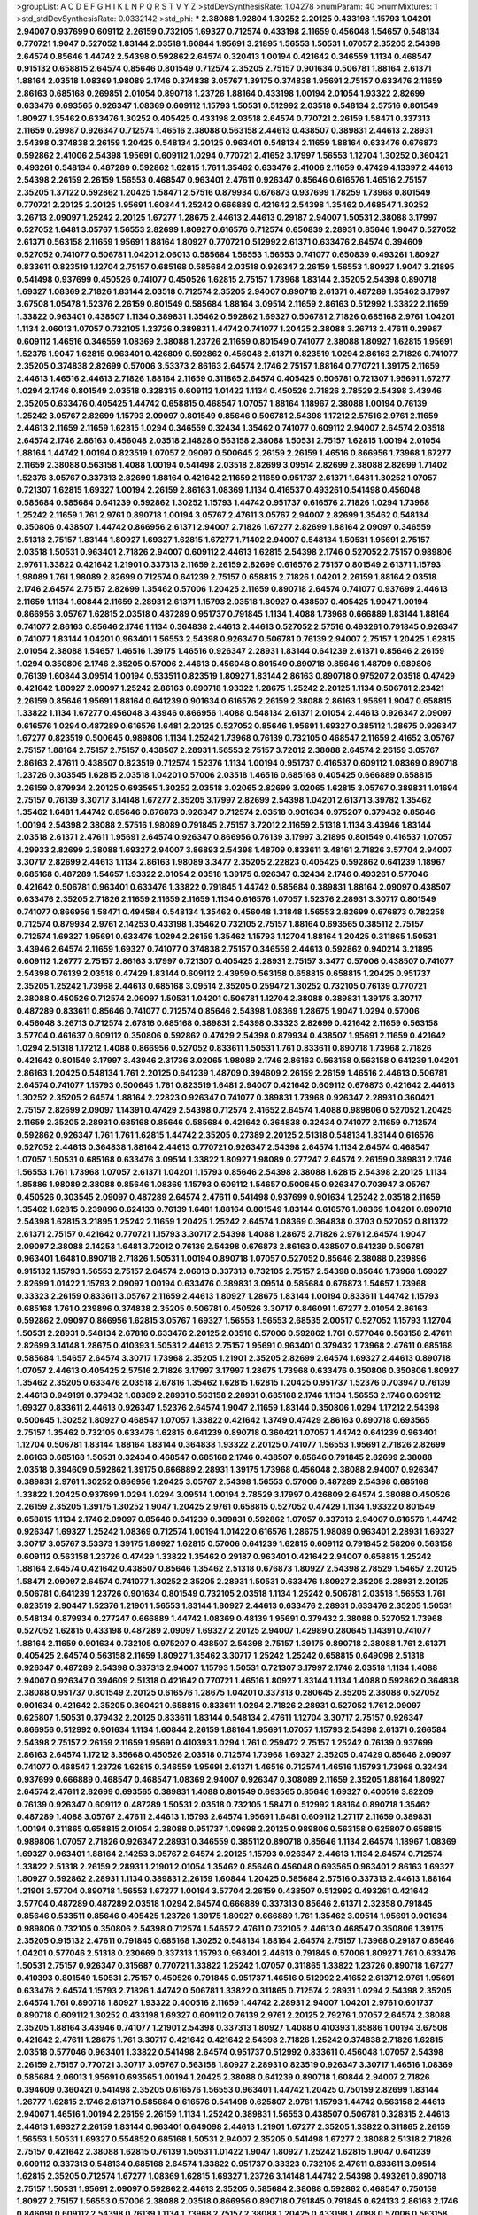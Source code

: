 >groupList:
A C D E F G H I K L
N P Q R S T V Y Z 
>stdDevSynthesisRate:
1.04278 
>numParam:
40
>numMixtures:
1
>std_stdDevSynthesisRate:
0.0332142
>std_phi:
***
2.38088 1.92804 1.30252 2.20125 0.433198 1.15793 1.04201 2.94007 0.937699 0.609112
2.26159 0.732105 1.69327 0.712574 0.433198 2.11659 0.456048 1.54657 0.548134 0.770721
1.9047 0.527052 1.83144 2.03518 1.60844 1.95691 3.21895 1.56553 1.50531 1.07057
2.35205 2.54398 2.64574 0.85646 1.44742 2.54398 0.592862 2.64574 0.320413 1.00194
0.421642 0.346559 1.1134 0.468547 0.915132 0.658815 2.64574 0.85646 0.801549 0.712574
2.35205 2.75157 0.901634 0.506781 1.88164 2.61371 1.88164 2.03518 1.08369 1.98089
2.1746 0.374838 3.05767 1.39175 0.374838 1.95691 2.75157 0.633476 2.11659 2.86163
0.685168 0.269851 2.01054 0.890718 1.23726 1.88164 0.433198 1.00194 2.01054 1.93322
2.82699 0.633476 0.693565 0.926347 1.08369 0.609112 1.15793 1.50531 0.512992 2.03518
0.548134 2.57516 0.801549 1.80927 1.35462 0.633476 1.30252 0.405425 0.433198 2.03518
2.64574 0.770721 2.26159 1.58471 0.337313 2.11659 0.29987 0.926347 0.712574 1.46516
2.38088 0.563158 2.44613 0.438507 0.389831 2.44613 2.28931 2.54398 0.374838 2.26159
1.20425 0.548134 2.20125 0.963401 0.548134 2.11659 1.88164 0.633476 0.676873 0.592862
2.41006 2.54398 1.95691 0.609112 1.0294 0.770721 2.41652 3.17997 1.56553 1.12704
1.30252 0.360421 0.493261 0.548134 0.487289 0.592862 1.62815 1.761 1.35462 0.633476
2.41006 2.11659 0.47429 4.13397 2.44613 2.54398 2.26159 2.26159 1.56553 0.468547
0.963401 2.47611 0.926347 0.85646 0.616576 1.46516 2.75157 2.35205 1.37122 0.592862
1.20425 1.58471 2.57516 0.879934 0.676873 0.937699 1.78259 1.73968 0.801549 0.770721
2.20125 2.20125 1.95691 1.60844 1.25242 0.666889 0.421642 2.54398 1.35462 0.468547
1.30252 3.26713 2.09097 1.25242 2.20125 1.67277 1.28675 2.44613 2.44613 0.29187
2.94007 1.50531 2.38088 3.17997 0.527052 1.6481 3.05767 1.56553 2.82699 1.80927
0.616576 0.712574 0.650839 2.28931 0.85646 1.9047 0.527052 2.61371 0.563158 2.11659
1.95691 1.88164 1.80927 0.770721 0.512992 2.61371 0.633476 2.64574 0.394609 0.527052
0.741077 0.506781 1.04201 2.06013 0.585684 1.56553 1.56553 0.741077 0.650839 0.493261
1.80927 0.833611 0.823519 1.12704 2.75157 0.685168 0.585684 2.03518 0.926347 2.26159
1.56553 1.80927 1.9047 3.21895 0.541498 0.937699 0.450526 0.741077 0.450526 1.62815
2.75157 1.73968 1.83144 2.35205 2.54398 0.890718 1.69327 1.08369 2.71826 1.83144
2.03518 0.712574 2.35205 2.94007 0.890718 2.61371 0.487289 1.35462 3.17997 3.67508
1.05478 1.52376 2.26159 0.801549 0.585684 1.88164 3.09514 2.11659 2.86163 0.512992
1.33822 2.11659 1.33822 0.963401 0.438507 1.1134 0.389831 1.35462 0.592862 1.69327
0.506781 2.71826 0.685168 2.9761 1.04201 1.1134 2.06013 1.07057 0.732105 1.23726
0.389831 1.44742 0.741077 1.20425 2.38088 3.26713 2.47611 0.29987 0.609112 1.46516
0.346559 1.08369 2.38088 1.23726 2.11659 0.801549 0.741077 2.38088 1.80927 1.62815
1.95691 1.52376 1.9047 1.62815 0.963401 0.426809 0.592862 0.456048 2.61371 0.823519
1.0294 2.86163 2.71826 0.741077 2.35205 0.374838 2.82699 0.57006 3.53373 2.86163
2.64574 2.1746 2.75157 1.88164 0.770721 1.39175 2.11659 2.44613 1.46516 2.44613
2.71826 1.88164 2.11659 0.311865 2.64574 0.405425 0.506781 0.721307 1.95691 1.67277
1.0294 2.1746 0.801549 2.03518 0.328315 0.609112 1.01422 1.1134 0.450526 2.71826
2.78529 2.54398 3.43946 2.35205 0.633476 0.405425 1.44742 0.658815 0.468547 1.07057
1.88164 1.18967 2.38088 1.00194 0.76139 1.25242 3.05767 2.82699 1.15793 2.09097
0.801549 0.85646 0.506781 2.54398 1.17212 2.57516 2.9761 2.11659 2.44613 2.11659
2.11659 1.62815 1.0294 0.346559 0.32434 1.35462 0.741077 0.609112 2.94007 2.64574
2.03518 2.64574 2.1746 2.86163 0.456048 2.03518 2.14828 0.563158 2.38088 1.50531
2.75157 1.62815 1.00194 2.01054 1.88164 1.44742 1.00194 0.823519 1.07057 2.09097
0.500645 2.26159 2.26159 1.46516 0.866956 1.73968 1.67277 2.11659 2.38088 0.563158
1.4088 1.00194 0.541498 2.03518 2.82699 3.09514 2.82699 2.38088 2.82699 1.71402
1.52376 3.05767 0.337313 2.82699 1.88164 0.421642 2.11659 2.11659 0.951737 2.61371
1.6481 1.30252 1.07057 0.721307 1.62815 1.69327 1.00194 2.26159 2.86163 1.08369
1.1134 0.416537 0.493261 0.541498 0.456048 0.585684 0.585684 0.641239 0.592862 1.30252
1.15793 1.44742 0.951737 0.616576 2.71826 1.0294 1.73968 1.25242 2.11659 1.761
2.9761 0.890718 1.00194 3.05767 2.47611 3.05767 2.94007 2.82699 1.35462 0.548134
0.350806 0.438507 1.44742 0.866956 2.61371 2.94007 2.71826 1.67277 2.82699 1.88164
2.09097 0.346559 2.51318 2.75157 1.83144 1.80927 1.69327 1.62815 1.67277 1.71402
2.94007 0.548134 1.50531 1.95691 2.75157 2.03518 1.50531 0.963401 2.71826 2.94007
0.609112 2.44613 1.62815 2.54398 2.1746 0.527052 2.75157 0.989806 2.9761 1.33822
0.421642 1.21901 0.337313 2.11659 2.26159 2.82699 0.616576 2.75157 0.801549 2.61371
1.15793 1.98089 1.761 1.98089 2.82699 0.712574 0.641239 2.75157 0.658815 2.71826
1.04201 2.26159 1.88164 2.03518 2.1746 2.64574 2.75157 2.82699 1.35462 0.57006
1.20425 2.11659 0.890718 2.64574 0.741077 0.937699 2.44613 2.11659 1.1134 1.60844
2.11659 2.28931 2.61371 1.15793 2.03518 1.80927 0.438507 0.405425 1.9047 1.00194
0.866956 3.05767 1.62815 2.03518 0.487289 0.951737 0.791845 1.1134 1.4088 1.73968
0.666889 1.83144 1.88164 0.741077 2.86163 0.85646 2.1746 1.1134 0.364838 2.44613
2.44613 0.527052 2.57516 0.493261 0.791845 0.926347 0.741077 1.83144 1.04201 0.963401
1.56553 2.54398 0.926347 0.506781 0.76139 2.94007 2.75157 1.20425 1.62815 2.01054
2.38088 1.54657 1.46516 1.39175 1.46516 0.926347 2.28931 1.83144 0.641239 2.61371
0.85646 2.26159 1.0294 0.350806 2.1746 2.35205 0.57006 2.44613 0.456048 0.801549
0.890718 0.85646 1.48709 0.989806 0.76139 1.60844 3.09514 1.00194 0.533511 0.823519
1.80927 1.83144 2.86163 0.890718 0.975207 2.03518 0.47429 0.421642 1.80927 2.09097
1.25242 2.86163 0.890718 1.93322 1.28675 1.25242 2.20125 1.1134 0.506781 2.23421
2.26159 0.85646 1.95691 1.88164 0.641239 0.901634 0.616576 2.26159 2.38088 2.86163
1.95691 1.9047 0.658815 1.33822 1.1134 1.67277 0.456048 3.43946 0.866956 1.4088
0.548134 2.61371 2.01054 2.44613 0.926347 2.09097 0.616576 1.0294 0.487289 0.616576
1.6481 2.20125 0.527052 0.85646 1.95691 1.69327 0.385112 1.28675 0.926347 1.67277
0.823519 0.500645 0.989806 1.1134 1.25242 1.73968 0.76139 0.732105 0.468547 2.11659
2.41652 3.05767 2.75157 1.88164 2.75157 2.75157 0.438507 2.28931 1.56553 2.75157
3.72012 2.38088 2.64574 2.26159 3.05767 2.86163 2.47611 0.438507 0.823519 0.712574
1.52376 1.1134 1.00194 0.951737 0.416537 0.609112 1.08369 0.890718 1.23726 0.303545
1.62815 2.03518 1.04201 0.57006 2.03518 1.46516 0.685168 0.405425 0.666889 0.658815
2.26159 0.879934 2.20125 0.693565 1.30252 2.03518 3.02065 2.82699 3.02065 1.62815
3.05767 0.389831 1.01694 2.75157 0.76139 3.30717 3.14148 1.67277 2.35205 3.17997
2.82699 2.54398 1.04201 2.61371 3.39782 1.35462 1.35462 1.6481 1.44742 0.85646
0.676873 0.926347 0.712574 2.03518 0.901634 0.975207 0.379432 0.85646 1.00194 2.54398
2.38088 2.57516 1.98089 0.791845 2.75157 3.72012 2.11659 2.51318 1.1134 3.43946
1.83144 2.03518 2.61371 2.47611 1.95691 2.64574 0.926347 0.866956 0.76139 3.17997
3.21895 0.801549 0.416537 1.07057 4.29933 2.82699 2.38088 1.69327 2.94007 3.86893
2.54398 1.48709 0.833611 3.48161 2.71826 3.57704 2.94007 3.30717 2.82699 2.44613
1.1134 2.86163 1.98089 3.3477 2.35205 2.22823 0.405425 0.592862 0.641239 1.18967
0.685168 0.487289 1.54657 1.93322 2.01054 2.03518 1.39175 0.926347 0.32434 2.1746
0.493261 0.577046 0.421642 0.506781 0.963401 0.633476 1.33822 0.791845 1.44742 0.585684
0.389831 1.88164 2.09097 0.438507 0.633476 2.35205 2.71826 2.11659 2.11659 2.11659
1.1134 0.616576 1.07057 1.52376 2.28931 3.30717 0.801549 0.741077 0.866956 1.58471
0.494584 0.548134 1.35462 0.456048 1.31848 1.56553 2.82699 0.676873 0.782258 0.712574
0.879934 2.9761 2.14253 0.433198 1.35462 0.732105 2.75157 1.88164 0.693565 0.385112
2.75157 0.712574 1.69327 1.95691 0.633476 1.0294 2.26159 1.35462 1.15793 1.12704
1.88164 1.20425 0.311865 1.50531 3.43946 2.64574 2.11659 1.69327 0.741077 0.374838
2.75157 0.346559 2.44613 0.592862 0.940214 3.21895 0.609112 1.26777 2.75157 2.86163
3.17997 0.721307 0.405425 2.28931 2.75157 3.3477 0.57006 0.438507 0.741077 2.54398
0.76139 2.03518 0.47429 1.83144 0.609112 2.43959 0.563158 0.658815 0.658815 1.20425
0.951737 2.35205 1.25242 1.73968 2.44613 0.685168 3.09514 2.35205 0.259472 1.30252
0.732105 0.76139 0.770721 2.38088 0.450526 0.712574 2.09097 1.50531 1.04201 0.506781
1.12704 2.38088 0.389831 1.39175 3.30717 0.487289 0.833611 0.85646 0.741077 0.712574
0.85646 2.54398 1.08369 1.28675 1.9047 1.0294 0.57006 0.456048 3.26713 0.712574
2.67816 0.685168 0.389831 2.54398 0.33323 2.82699 0.421642 2.11659 0.563158 3.57704
0.461637 0.609112 0.350806 0.592862 0.47429 2.54398 0.879934 0.438507 1.95691 2.11659
0.421642 1.0294 2.51318 1.17212 1.4088 0.866956 0.527052 0.833611 1.50531 1.761
0.833611 0.890718 1.73968 2.71826 0.421642 0.801549 3.17997 3.43946 2.31736 3.02065
1.98089 2.1746 2.86163 0.563158 0.563158 0.641239 1.04201 2.86163 1.20425 0.548134
1.761 2.20125 0.641239 1.48709 0.394609 2.26159 2.26159 1.46516 2.44613 0.506781
2.64574 0.741077 1.15793 0.500645 1.761 0.823519 1.6481 2.94007 0.421642 0.609112
0.676873 0.421642 2.44613 1.30252 2.35205 2.64574 1.88164 2.22823 0.926347 0.741077
0.389831 1.73968 0.926347 2.28931 0.360421 2.75157 2.82699 2.09097 1.14391 0.47429
2.54398 0.712574 2.41652 2.64574 1.4088 0.989806 0.527052 1.20425 2.11659 2.35205
2.28931 0.685168 0.85646 0.585684 0.421642 0.364838 0.32434 0.741077 2.11659 0.712574
0.592862 0.926347 1.761 1.761 1.62815 1.44742 2.35205 0.27389 2.20125 2.51318
0.548134 1.83144 0.616576 0.527052 2.44613 0.364838 1.88164 2.44613 0.770721 0.926347
2.54398 2.64574 1.1134 2.64574 0.468547 1.07057 1.50531 0.685168 0.633476 3.09514
1.33822 1.80927 1.98089 0.277247 2.64574 2.26159 0.389831 2.1746 1.56553 1.761
1.73968 1.07057 2.61371 1.04201 1.15793 0.85646 2.54398 2.38088 1.62815 2.54398
2.20125 1.1134 1.85886 1.98089 2.38088 0.85646 1.08369 1.15793 0.609112 1.54657
0.500645 0.926347 0.703947 3.05767 0.450526 0.303545 2.09097 0.487289 2.64574 2.47611
0.541498 0.937699 0.901634 1.25242 2.03518 2.11659 1.35462 1.62815 0.239896 0.624133
0.76139 1.6481 1.88164 0.801549 1.83144 0.616576 1.08369 1.04201 0.890718 2.54398
1.62815 3.21895 1.25242 2.11659 1.20425 1.25242 2.64574 1.08369 0.364838 0.3703
0.527052 0.811372 2.61371 2.75157 0.421642 0.770721 1.15793 3.30717 2.54398 1.4088
1.28675 2.71826 2.9761 2.64574 1.9047 2.09097 2.38088 2.14253 1.6481 3.72012
0.76139 2.54398 0.676873 2.86163 0.438507 0.641239 0.506781 0.963401 1.6481 0.890718
2.71826 1.50531 1.00194 0.890718 1.07057 0.527052 0.85646 2.38088 0.239896 0.915132
1.15793 1.56553 2.75157 2.64574 2.06013 0.337313 0.732105 2.75157 2.54398 0.85646
1.73968 1.69327 2.82699 1.01422 1.15793 2.09097 1.00194 0.633476 0.389831 3.09514
0.585684 0.676873 1.54657 1.73968 0.33323 2.26159 0.833611 3.05767 2.11659 2.44613
1.80927 1.28675 1.83144 1.00194 0.833611 1.44742 1.15793 0.685168 1.761 0.239896
0.374838 2.35205 0.506781 0.450526 3.30717 0.846091 1.67277 2.01054 2.86163 0.592862
2.09097 0.866956 1.62815 3.05767 1.69327 1.56553 1.56553 2.68535 2.00517 0.527052
1.15793 1.12704 1.50531 2.28931 0.548134 2.67816 0.633476 2.20125 2.03518 0.57006
0.592862 1.761 0.577046 0.563158 2.47611 2.82699 3.14148 1.28675 0.410393 1.50531
2.44613 2.75157 1.95691 0.963401 0.379432 1.73968 2.47611 0.685168 0.585684 1.54657
2.64574 3.30717 1.73968 2.35205 1.21901 2.35205 2.82699 2.64574 1.69327 2.44613
0.890718 1.07057 2.44613 0.405425 2.57516 2.71826 3.17997 3.17997 1.28675 1.73968
0.633476 0.350806 0.350806 1.80927 1.35462 2.35205 0.633476 2.03518 2.67816 1.35462
1.62815 1.62815 1.20425 0.951737 1.52376 0.703947 0.76139 2.44613 0.949191 0.379432
1.08369 2.28931 0.563158 2.28931 0.685168 2.1746 1.1134 1.56553 2.1746 0.609112
1.69327 0.833611 2.44613 0.926347 1.52376 2.64574 1.9047 2.11659 1.83144 0.350806
1.0294 1.17212 2.54398 0.500645 1.30252 1.80927 0.468547 1.07057 1.33822 0.421642
1.3749 0.47429 2.86163 0.890718 0.693565 2.75157 1.35462 0.732105 0.633476 1.62815
0.641239 0.890718 0.360421 1.07057 1.44742 0.641239 0.963401 1.12704 0.506781 1.83144
1.88164 1.83144 0.364838 1.93322 2.20125 0.741077 1.56553 1.95691 2.71826 2.82699
2.86163 0.685168 1.50531 0.32434 0.468547 0.685168 2.1746 0.438507 0.85646 0.791845
2.82699 2.38088 2.03518 0.394609 0.592862 1.39175 0.666889 2.28931 1.39175 1.73968
0.456048 2.38088 2.94007 0.926347 0.389831 2.9761 1.30252 0.866956 1.20425 3.05767
2.54398 1.56553 0.57006 0.487289 2.54398 0.685168 1.33822 1.20425 0.937699 1.0294
1.0294 3.09514 1.00194 2.78529 3.17997 0.426809 2.64574 2.38088 0.450526 2.26159
2.35205 1.39175 1.30252 1.9047 1.20425 2.9761 0.658815 0.527052 0.47429 1.1134
1.93322 0.801549 0.658815 1.1134 2.1746 2.09097 0.85646 0.641239 0.389831 0.592862
1.07057 0.337313 2.94007 0.616576 1.44742 0.926347 1.69327 1.25242 1.08369 0.712574
1.00194 1.01422 0.616576 1.28675 1.98089 0.963401 2.28931 1.69327 3.30717 3.05767
3.53373 1.39175 1.80927 1.62815 0.57006 0.641239 1.62815 0.609112 0.791845 2.58206
0.563158 0.609112 0.563158 1.23726 0.47429 1.33822 1.35462 0.29187 0.963401 0.421642
2.94007 0.658815 1.25242 1.88164 2.64574 0.421642 0.438507 0.85646 1.35462 2.51318
0.676873 1.80927 2.54398 2.78529 1.54657 2.20125 1.58471 2.09097 2.64574 0.741077
1.30252 2.35205 2.28931 1.50531 0.633476 1.80927 2.35205 2.28931 2.20125 0.506781
0.641239 1.23726 0.901634 0.801549 0.732105 2.03518 1.1134 1.25242 0.506781 2.03518
1.56553 1.761 0.823519 2.90447 1.52376 1.21901 1.56553 1.83144 1.80927 2.44613
0.633476 2.28931 0.633476 2.35205 1.50531 0.548134 0.879934 0.277247 0.666889 1.44742
1.08369 0.48139 1.95691 0.379432 2.38088 0.527052 1.73968 0.527052 1.62815 0.433198
0.487289 2.09097 1.69327 2.20125 2.94007 1.42989 0.280645 1.14391 0.741077 1.88164
2.11659 0.901634 0.732105 0.975207 0.438507 2.54398 2.75157 1.39175 0.890718 2.38088
1.761 2.61371 0.405425 2.64574 0.563158 2.11659 1.80927 1.35462 3.30717 1.25242
1.25242 0.658815 0.649098 2.51318 0.926347 0.487289 2.54398 0.337313 2.94007 1.15793
1.50531 0.721307 3.17997 2.1746 2.03518 1.1134 1.4088 2.94007 0.926347 0.394609
2.51318 0.421642 0.770721 1.46516 1.80927 1.83144 1.1134 1.4088 0.592862 0.364838
2.38088 0.951737 0.801549 2.20125 0.616576 1.28675 1.04201 0.337313 0.280645 2.35205
2.38088 0.527052 0.901634 0.421642 2.35205 0.360421 0.658815 0.833611 1.0294 2.71826
2.28931 0.527052 1.761 2.09097 0.625807 1.50531 0.379432 2.20125 0.833611 1.83144
0.548134 2.47611 1.12704 3.30717 2.75157 0.926347 0.866956 0.512992 0.901634 1.1134
1.60844 2.26159 1.88164 1.95691 1.07057 1.15793 2.54398 2.61371 0.266584 2.54398
2.75157 2.26159 2.11659 1.95691 0.410393 1.0294 1.761 0.259472 2.75157 1.25242
0.76139 0.937699 2.86163 2.64574 1.17212 3.35668 0.450526 2.03518 0.712574 1.73968
1.69327 2.35205 0.47429 0.85646 2.09097 0.741077 0.468547 1.23726 1.62815 0.346559
1.95691 2.61371 1.46516 0.712574 1.46516 1.15793 1.73968 0.32434 0.937699 0.666889
0.468547 0.468547 1.08369 2.94007 0.926347 0.308089 2.11659 2.35205 1.88164 1.80927
2.64574 2.47611 2.82699 0.693565 0.389831 1.4088 0.801549 0.693565 0.85646 1.69327
0.400516 3.82209 0.76139 0.926347 0.609112 0.487289 1.50531 2.03518 0.732105 1.58471
0.512992 1.88164 0.890718 1.35462 0.487289 1.4088 3.05767 2.47611 2.44613 1.15793
2.64574 1.95691 1.6481 0.609112 1.27117 2.11659 0.389831 1.00194 0.311865 0.658815
2.01054 2.38088 0.951737 1.09698 2.20125 0.989806 0.563158 0.625807 0.658815 0.989806
1.07057 2.71826 0.926347 2.28931 0.346559 0.385112 0.890718 0.85646 1.1134 2.64574
1.18967 1.08369 1.69327 0.963401 1.88164 2.14253 3.05767 2.64574 2.20125 1.15793
0.926347 2.44613 1.1134 2.64574 0.712574 1.33822 2.51318 2.26159 2.28931 1.21901
2.01054 1.35462 0.85646 0.456048 0.693565 0.963401 2.86163 1.69327 1.80927 0.592862
2.28931 1.1134 0.389831 2.26159 1.60844 1.20425 0.585684 2.57516 0.337313 2.44613
1.88164 1.21901 3.57704 0.890718 1.56553 1.67277 1.00194 3.57704 2.26159 0.438507
0.512992 0.493261 0.421642 3.57704 0.487289 0.487289 2.03518 1.0294 2.64574 0.666889
0.337313 0.85646 2.61371 2.32358 0.791845 0.85646 0.533511 0.85646 0.405425 1.23726
1.39175 1.80927 0.666889 1.761 1.35462 3.09514 1.95691 0.901634 0.989806 0.732105
0.350806 2.54398 0.712574 1.54657 2.47611 0.732105 2.44613 0.468547 0.350806 1.39175
2.35205 0.915132 2.47611 0.791845 0.685168 1.30252 0.548134 1.88164 2.64574 2.75157
1.73968 0.29187 0.85646 1.04201 0.577046 2.51318 0.230669 0.337313 1.15793 0.963401
2.44613 0.791845 0.57006 1.80927 1.761 0.633476 1.50531 2.75157 0.926347 0.315687
0.770721 1.33822 1.25242 1.07057 0.311865 1.33822 1.23726 0.890718 1.67277 0.410393
0.801549 1.50531 2.75157 0.450526 0.791845 0.951737 1.46516 0.512992 2.41652 2.61371
2.9761 1.95691 0.633476 2.64574 1.15793 2.71826 1.44742 0.506781 1.33822 0.311865
0.712574 2.28931 1.0294 2.54398 2.35205 2.64574 1.761 0.890718 1.80927 1.93322
0.400516 2.11659 1.44742 2.28931 2.94007 1.04201 2.9761 0.601737 0.890718 0.609112
1.30252 0.433198 1.69327 0.609112 0.76139 2.9761 2.20125 2.79276 1.07057 2.64574
2.38088 2.35205 1.88164 3.43946 0.741077 1.21901 2.54398 0.337313 1.80927 1.4088
0.410393 1.85886 1.00194 3.67508 0.421642 2.47611 1.28675 1.761 3.30717 0.421642
0.421642 2.54398 2.71826 1.25242 0.374838 2.71826 1.62815 2.03518 0.577046 0.963401
1.33822 0.541498 2.64574 0.951737 0.512992 0.833611 0.456048 1.07057 2.54398 2.26159
2.75157 0.770721 3.30717 3.05767 0.563158 1.80927 2.28931 0.823519 0.926347 3.30717
1.46516 1.08369 0.585684 2.06013 1.95691 0.693565 1.00194 1.20425 2.38088 0.641239
0.890718 1.60844 2.94007 2.71826 0.394609 0.360421 0.541498 2.35205 0.616576 1.56553
0.963401 1.44742 1.20425 0.750159 2.82699 1.83144 1.26777 1.62815 2.1746 2.61371
0.585684 0.616576 0.541498 0.625807 2.9761 1.15793 1.44742 0.563158 2.44613 2.94007
1.46516 1.00194 2.26159 2.26159 1.1134 1.25242 0.389831 1.56553 0.438507 0.506781
0.328315 2.44613 2.44613 1.69327 2.26159 1.83144 0.963401 0.649098 2.44613 1.21901
1.67277 2.35205 1.33822 0.311865 2.26159 1.56553 1.50531 1.69327 0.554852 0.685168
1.50531 2.94007 2.35205 0.541498 1.67277 2.38088 2.51318 2.71826 2.75157 0.421642
2.38088 1.62815 0.76139 1.50531 1.01422 1.9047 1.80927 1.25242 1.62815 1.9047
0.641239 0.609112 0.337313 0.548134 0.685168 2.64574 1.33822 0.951737 0.33323 0.732105
2.47611 0.833611 3.09514 1.62815 2.35205 0.712574 1.67277 1.08369 1.62815 1.69327
1.23726 3.14148 1.44742 2.54398 0.493261 0.890718 2.75157 1.50531 1.95691 2.09097
0.592862 2.44613 2.35205 0.585684 2.38088 0.592862 0.468547 0.750159 1.80927 2.75157
1.56553 0.57006 2.38088 2.03518 0.866956 0.890718 0.791845 0.791845 0.624133 2.86163
2.1746 0.846091 0.609112 2.54398 0.76139 1.1134 1.73968 2.75157 2.38088 1.20425
0.433198 1.4088 0.57006 0.563158 1.20425 0.951737 2.38088 1.88164 1.15793 2.35205
0.791845 0.592862 1.6481 0.616576 2.86163 2.71826 0.277247 1.95691 0.989806 2.1746
1.95691 2.1746 0.951737 0.963401 2.44613 0.609112 0.926347 2.35205 1.21901 0.438507
2.64574 0.721307 1.14391 0.989806 0.199594 1.62815 0.85646 1.1134 1.56553 0.85646
0.76139 0.405425 0.47429 1.83144 0.846091 0.480102 1.67277 1.39175 1.04201 2.82699
0.506781 1.0294 0.801549 1.35462 0.527052 1.62815 1.25242 3.57704 0.685168 0.801549
3.3477 0.512992 2.86163 1.46516 2.41652 2.67816 3.17997 2.44613 0.506781 3.05767
1.80927 1.20425 1.20425 1.39175 0.823519 1.28675 0.389831 0.890718 0.666889 0.221798
2.11659 1.17212 2.54398 2.26159 1.30252 0.770721 2.64574 0.57006 2.47611 0.85646
1.33822 1.07057 1.1134 1.4088 2.28931 1.9047 1.80927 0.658815 2.47611 2.26159
2.75157 1.98089 2.71826 1.50531 2.82699 0.712574 1.33822 0.890718 0.712574 0.712574
0.926347 0.633476 3.05767 1.69327 1.62815 2.44613 1.83144 0.791845 0.57006 0.658815
2.35205 2.20125 0.533511 1.0294 1.00194 2.54398 0.468547 1.28675 2.71826 0.215881
0.685168 0.703947 2.44613 0.616576 1.93322 1.83144 0.750159 1.07057 0.609112 0.426809
2.64574 1.1134 2.35205 1.73968 0.577046 0.879934 0.554852 0.405425 0.926347 1.44742
2.71826 1.44742 1.21901 1.73968 0.926347 1.69327 2.11659 1.46516 1.1134 0.85646
0.438507 0.438507 3.17997 0.277247 1.56553 0.438507 2.64574 0.85646 1.69327 2.75157
1.6481 0.915132 3.21895 1.761 0.29987 1.25242 0.456048 1.56553 2.71826 2.11659
1.62815 2.64574 0.76139 1.56553 0.360421 0.527052 1.761 1.56553 2.71826 1.83144
2.26159 2.61371 0.833611 0.487289 1.761 0.433198 0.833611 0.456048 0.456048 1.35462
1.50531 0.239896 2.54398 0.609112 1.50531 3.17997 1.28675 0.450526 2.03518 2.35205
1.30252 0.394609 1.80927 2.11659 1.69327 1.15793 2.38088 2.35205 2.44613 0.548134
0.389831 1.46516 0.833611 2.75157 0.616576 2.71826 0.712574 2.54398 0.421642 0.563158
0.563158 1.9047 0.600128 0.506781 0.609112 2.54398 0.770721 1.15793 2.11659 2.1746
1.88164 0.890718 0.963401 0.548134 1.60844 0.732105 2.64574 1.23726 0.76139 1.33822
1.52376 2.20125 2.75157 0.866956 0.394609 0.506781 0.963401 2.26159 0.633476 0.791845
1.83144 1.761 0.703947 1.35462 1.4088 2.44613 2.03518 1.00194 1.21901 0.833611
1.56553 0.658815 0.890718 1.15793 0.890718 1.12704 0.791845 1.0294 2.26159 0.685168
0.601737 2.44613 0.890718 0.791845 0.770721 1.20425 1.23726 2.35205 1.69327 1.80927
0.450526 0.633476 2.20125 1.60844 1.88164 0.548134 2.44613 0.85646 0.712574 3.14148
0.350806 1.98089 0.823519 2.54398 1.25242 1.56553 0.915132 2.01054 2.38088 1.44742
1.56553 2.41652 0.592862 2.03518 0.937699 1.83144 2.71826 2.11659 2.11659 0.421642
0.633476 3.48161 0.468547 0.833611 0.770721 1.26777 1.18967 0.926347 0.989806 0.506781
0.801549 1.30252 0.890718 1.20425 0.405425 1.80927 1.73968 0.951737 0.541498 2.06013
1.46516 0.685168 0.468547 0.846091 0.658815 2.1746 0.937699 2.54398 0.512992 0.493261
0.633476 0.890718 1.0294 0.433198 2.14253 0.770721 0.468547 2.35205 3.26713 2.44613
2.38088 1.54657 2.64574 1.1134 1.04201 0.890718 0.385112 2.86163 1.95691 3.30717
2.26159 2.38088 1.88164 1.0294 1.52376 0.770721 0.770721 2.47611 0.741077 1.98089
2.03518 1.1134 0.890718 0.951737 1.62815 1.80927 0.416537 0.520671 1.88164 1.35462
0.791845 2.01054 1.62815 1.73968 1.62815 1.93322 1.08369 1.25242 1.88164 1.9047
1.83144 1.39175 1.88164 1.04201 1.33822 1.95691 0.506781 2.75157 0.548134 2.71826
0.438507 2.86163 2.03518 0.527052 1.39175 0.741077 1.33822 0.199594 2.44613 0.989806
1.52376 1.98089 0.633476 0.32434 1.1134 2.03518 0.890718 0.989806 2.11659 2.11659
2.20125 0.33323 0.926347 0.685168 2.20125 1.09992 2.26159 0.76139 0.926347 3.05767
0.468547 1.20425 0.801549 0.506781 2.61371 2.03518 1.71402 2.14253 2.20125 2.86163
0.592862 1.04201 2.11659 0.405425 0.633476 0.421642 1.9047 3.05767 0.438507 2.20125
2.35205 1.46516 0.926347 1.56553 2.35205 2.9761 1.17212 0.791845 0.506781 1.08369
0.609112 0.937699 1.60844 0.633476 0.989806 0.541498 0.585684 3.21895 1.08369 1.69327
1.80927 1.25242 0.527052 0.901634 0.32434 2.1746 3.05767 2.47611 1.08369 1.67277
0.685168 0.421642 0.833611 1.761 2.03518 0.801549 0.288337 2.67816 3.05767 0.563158
0.405425 0.823519 1.44742 2.26159 0.890718 2.35205 0.85646 0.685168 0.394609 3.30717
2.44613 1.9047 1.62815 2.26159 2.51318 2.54398 1.04201 0.85646 2.28931 2.35205
0.548134 2.9761 0.951737 0.732105 2.54398 0.506781 2.71826 0.712574 1.56553 1.28675
1.35462 0.341447 0.76139 0.666889 2.03518 0.975207 2.03518 2.03518 0.791845 2.75157
0.926347 0.633476 0.421642 2.61371 1.69327 0.951737 0.926347 2.26159 2.75157 0.676873
0.416537 0.416537 2.64574 0.468547 2.28931 0.963401 1.52376 2.51318 2.44613 1.80927
1.83144 0.337313 2.20125 2.1746 2.11659 2.71826 2.01054 2.20125 2.86163 1.30252
2.64574 0.989806 2.28931 0.989806 1.95691 2.1746 1.31848 3.53373 2.26159 0.379432
0.554852 1.39175 0.926347 2.54398 1.00194 0.811372 2.26159 0.846091 1.52376 0.85646
2.20125 0.609112 0.685168 0.76139 0.563158 1.33822 1.30252 1.14391 1.62815 1.80927
2.35205 0.585684 0.394609 0.548134 0.337313 0.506781 0.585684 2.71826 0.563158 2.11659
0.350806 2.64574 1.73968 0.416537 1.0294 0.685168 2.35205 1.50531 0.389831 2.03518
0.47429 2.54398 1.9047 1.761 0.975207 0.468547 0.741077 3.09514 1.07057 0.658815
0.989806 0.456048 1.25242 0.901634 1.9047 2.38088 2.35205 3.05767 1.01694 2.41652
2.28931 2.86163 1.98089 2.26159 2.54398 2.1746 2.22823 2.20125 2.1746 1.69327
1.35462 3.05767 1.00194 3.30717 1.60844 0.658815 1.56553 0.421642 1.1134 1.12704
2.86163 1.12704 0.76139 1.62815 3.77581 0.791845 2.44613 2.75157 0.741077 1.83144
2.71826 1.69327 2.03518 1.95691 0.741077 3.21895 1.83144 0.487289 0.658815 0.915132
0.585684 1.88164 2.38088 3.72012 2.03518 2.35205 0.975207 0.609112 2.03518 2.71826
0.585684 0.658815 1.62815 1.60844 2.82699 3.57704 0.915132 2.20125 0.416537 0.342363
2.47611 0.239896 1.12704 2.51318 0.585684 1.00194 0.823519 2.54398 1.67277 0.533511
1.88164 1.46516 0.57006 0.421642 1.1134 0.712574 0.506781 0.410393 0.541498 1.56553
2.28931 1.95691 1.1134 2.11659 3.39782 2.26159 2.1746 1.6481 2.35205 2.61371
2.86163 0.541498 1.69327 1.50531 0.379432 2.86163 2.20125 0.433198 0.592862 1.15793
1.25242 0.890718 1.25242 1.62815 0.963401 1.54657 1.50531 1.44742 0.487289 1.25242
0.563158 0.703947 2.03518 2.35205 0.350806 2.54398 1.08369 1.50531 3.39782 0.32434
1.9047 3.09514 2.64574 0.963401 0.712574 1.98089 0.926347 2.71826 2.86163 1.30252
2.90447 1.80927 0.823519 0.585684 0.833611 0.385112 3.05767 1.23726 3.43946 0.741077
0.468547 2.20125 3.30717 1.56553 0.421642 1.20425 2.20125 1.88164 2.44613 2.9761
0.989806 1.56553 1.46516 1.28675 1.25242 1.30252 1.92804 0.548134 1.95691 0.493261
0.450526 2.61371 2.03518 0.433198 0.685168 0.405425 0.416537 2.03518 1.07057 1.4088
1.25242 0.926347 1.44742 0.641239 0.563158 0.364838 2.64574 0.374838 1.56553 0.846091
2.28931 0.791845 2.78529 0.548134 1.01422 0.963401 0.487289 3.17997 1.95691 0.658815
0.833611 1.95691 0.592862 0.685168 1.80927 1.1134 2.20125 0.76139 0.676873 1.95691
3.17997 0.592862 2.57516 0.350806 2.35205 1.30252 1.80927 2.47611 2.64574 2.61371
0.741077 0.541498 0.770721 0.823519 0.641239 1.95691 2.64574 1.18967 0.926347 0.493261
1.50531 0.520671 1.23726 2.61371 2.20125 0.563158 2.01054 2.28931 0.548134 1.67277
2.11659 0.47429 1.73968 1.15793 2.11659 0.364838 2.11659 1.88164 0.770721 0.85646
1.69327 0.541498 2.38088 1.44742 1.04201 1.95691 0.410393 0.791845 3.17997 0.823519
1.62815 0.456048 0.389831 0.801549 2.82699 1.80927 1.44742 1.761 2.44613 0.890718
2.78529 0.76139 2.54398 1.44742 1.15793 0.601737 3.72012 0.85646 2.23421 1.17212
1.15793 1.17212 1.95691 0.433198 2.86163 2.64574 0.741077 0.658815 2.94007 2.09097
2.71826 2.38088 2.35205 1.48709 0.416537 1.80927 0.315687 2.11659 0.650839 0.438507
0.633476 0.512992 2.35205 0.633476 0.732105 2.94007 0.650839 0.915132 0.703947 2.44613
1.73968 0.951737 2.54398 2.71826 1.20425 0.770721 1.4088 2.11659 0.242836 1.80927
2.64574 1.52376 1.88164 2.1746 0.33323 2.75157 0.732105 1.83144 1.30252 1.35462
2.20125 0.389831 1.54657 0.47429 0.410393 1.95691 0.791845 2.47611 2.75157 1.761
1.30252 0.712574 1.50531 1.4088 1.25242 2.54398 0.421642 2.47611 1.67277 0.512992
1.88164 0.493261 1.08369 0.712574 0.311865 1.83144 0.85646 0.541498 1.95691 1.95691
1.04201 1.95691 0.57006 2.06013 0.641239 1.30252 1.56553 0.791845 0.633476 1.15793
2.38088 0.685168 0.609112 1.95691 2.1746 0.963401 1.88164 3.21895 1.07057 0.527052
1.12704 3.05767 0.585684 2.41652 1.73968 2.61371 0.506781 0.890718 0.592862 2.44613
0.833611 1.20425 1.00194 0.548134 0.741077 0.741077 0.712574 1.80927 2.28931 2.06013
2.28931 1.78259 1.17212 1.04201 0.533511 0.609112 0.823519 0.57006 1.93322 0.801549
0.585684 1.04201 0.712574 0.57006 1.88164 2.06013 2.64574 1.95691 1.98089 2.47611
2.75157 0.926347 0.433198 1.9047 2.20125 1.14391 1.04201 0.890718 1.39175 1.0294
0.791845 0.770721 1.12704 2.26159 1.83144 0.658815 1.9047 1.0294 1.69327 0.963401
0.341447 0.563158 1.12704 2.94007 1.80927 1.71402 1.85886 2.44613 0.85646 0.801549
0.685168 1.4088 2.44613 0.658815 0.712574 0.76139 0.658815 1.21901 1.98089 1.50531
0.85646 0.641239 2.94007 0.500645 2.94007 1.04201 1.761 0.433198 0.592862 0.926347
1.73968 0.364838 0.438507 0.926347 0.520671 2.9761 2.03518 0.926347 1.25242 1.07057
1.0294 2.51318 2.20125 1.00194 2.20125 0.712574 0.548134 1.0294 1.67277 2.54398
0.394609 0.438507 1.08369 1.12704 2.44613 0.360421 2.35205 1.39175 0.346559 1.80927
0.658815 0.791845 2.1746 0.963401 1.0294 1.25242 2.82699 3.17997 0.658815 0.732105
1.56553 0.438507 0.57006 1.9047 0.685168 2.64574 0.548134 0.242836 1.69327 2.35205
0.541498 2.11659 0.85646 0.823519 1.20425 2.51318 0.389831 1.33822 2.82699 0.311865
1.98089 0.791845 0.666889 2.28931 2.64574 0.712574 2.51318 0.989806 1.6481 1.80927
1.95691 0.527052 1.761 0.712574 0.506781 1.44742 1.46516 2.54398 1.88164 2.20125
1.73968 1.30252 0.29624 2.64574 0.975207 1.07057 1.95691 0.989806 0.394609 0.658815
2.26159 0.866956 1.15793 2.03518 2.26159 1.12704 0.533511 1.44742 2.26159 0.951737
0.963401 0.890718 0.712574 0.76139 1.56553 0.76139 1.761 0.890718 0.541498 0.585684
2.71826 0.47429 2.82699 0.609112 0.685168 0.346559 0.280645 1.00194 1.69327 1.54657
0.506781 0.937699 0.926347 0.823519 0.468547 2.61371 0.379432 2.67816 1.83144 1.62815
0.791845 2.75157 1.761 0.823519 0.426809 2.75157 1.95691 3.72012 1.14391 1.60844
0.989806 1.44742 0.801549 1.20425 2.57516 1.25242 1.08369 3.09514 1.15793 1.25242
1.1134 0.487289 0.280645 0.337313 1.50531 0.369309 0.364838 0.57006 0.563158 2.11659
0.592862 2.38088 1.07057 0.493261 1.33822 3.05767 0.741077 2.11659 1.761 2.26159
1.54657 0.548134 0.405425 1.95691 1.35462 1.9047 0.277247 2.54398 0.770721 0.879934
2.44613 1.80927 2.64574 1.44742 1.78259 0.791845 1.95691 2.35205 1.56553 0.548134
1.1134 1.44742 2.11659 0.833611 0.527052 1.761 2.57516 0.438507 0.438507 0.221798
1.20425 0.823519 1.62815 2.51318 0.989806 1.52376 1.1134 0.791845 0.770721 0.666889
1.04201 0.741077 1.15793 0.823519 0.85646 0.666889 0.833611 2.01054 1.07057 0.951737
0.963401 0.360421 2.1746 0.741077 1.28675 0.770721 1.62815 2.26159 2.03518 3.39782
0.732105 1.60844 2.51318 0.937699 0.741077 1.00194 0.487289 0.421642 2.35205 0.394609
0.633476 1.52376 0.685168 0.76139 0.685168 0.926347 2.35205 2.47611 0.32434 0.741077
0.527052 1.83144 0.721307 0.57006 0.951737 0.487289 1.62815 0.421642 1.09698 0.266584
1.20425 2.64574 0.527052 2.28931 0.890718 0.405425 1.07057 0.85646 1.37122 1.00194
1.28675 0.410393 0.461637 2.06013 0.47429 0.360421 0.926347 0.57006 2.20125 2.03518
3.82209 0.951737 1.1134 1.88164 2.09097 1.33822 0.433198 0.703947 1.20425 0.963401
0.741077 0.379432 0.548134 1.67277 1.31848 1.1134 0.32434 2.61371 1.83144 0.468547
0.468547 0.563158 2.28931 3.05767 2.75157 3.17997 1.50531 1.1134 0.379432 0.770721
0.85646 0.963401 2.82699 0.421642 0.940214 0.385112 1.58471 0.926347 0.791845 2.38088
1.0294 0.741077 0.866956 0.57006 1.04201 0.592862 1.52376 0.563158 2.26159 1.56553
0.937699 0.520671 2.54398 1.0294 1.44742 1.25242 2.71826 1.05761 0.410393 2.28931
0.823519 2.54398 2.28931 0.433198 2.71826 1.95691 1.30252 1.761 1.60844 1.78259
0.456048 2.20125 1.31848 0.741077 1.56553 0.32434 0.76139 2.47611 1.62815 2.38088
0.487289 1.52376 0.685168 0.410393 2.03518 1.20425 2.64574 2.26159 2.35205 0.926347
2.86163 0.563158 3.05767 0.563158 0.468547 2.11659 0.770721 2.28931 0.732105 0.616576
1.12704 0.85646 0.901634 0.487289 0.676873 0.791845 2.38088 1.30252 2.54398 0.33323
2.20125 2.11659 0.712574 0.421642 2.26159 1.50531 0.592862 0.405425 0.527052 0.487289
1.85389 1.73968 0.741077 2.28931 0.369309 1.23726 1.1134 1.09992 1.07057 2.94007
2.67816 0.389831 0.400516 0.592862 2.54398 2.8967 0.76139 1.69327 0.389831 0.963401
2.54398 0.389831 2.06013 2.64574 2.64574 0.890718 0.374838 0.468547 0.57006 1.67277
3.05767 1.39175 1.78259 2.03518 2.44613 1.30252 1.761 0.963401 0.592862 1.4088
1.83144 2.20125 1.0294 2.75157 2.11659 2.67816 2.71826 0.890718 2.35205 1.30252
0.500645 0.601737 1.71402 1.98089 0.685168 1.20425 0.520671 3.02065 2.71826 2.26159
0.685168 2.54398 0.685168 0.866956 1.44742 0.823519 2.75157 0.650839 2.03518 2.54398
0.456048 0.685168 1.98089 0.506781 0.456048 1.25242 0.926347 1.04201 0.685168 1.95691
2.78529 1.1134 1.54657 2.20125 0.801549 0.989806 2.26159 0.311865 2.86163 2.75157
0.624133 2.82699 2.54398 0.951737 0.506781 2.03518 2.38088 2.54398 0.394609 1.30252
1.50531 2.11659 1.50531 1.62815 0.951737 1.44742 2.35205 0.57006 1.95691 1.08369
2.75157 1.95691 1.88164 0.85646 2.67816 0.951737 2.86163 2.35205 2.28931 0.866956
1.88164 1.08369 0.527052 1.46516 1.83144 0.641239 1.83144 1.95691 0.685168 2.54398
1.761 3.09514 1.17212 2.67816 4.13397 0.563158 0.445072 1.60844 2.51318 2.38088
1.20425 0.693565 0.592862 0.421642 0.487289 2.22823 0.712574 2.57516 0.85646 0.801549
0.833611 1.25242 0.732105 0.438507 1.80927 0.33323 0.548134 2.06013 2.28931 1.15793
2.86163 0.879934 0.288337 1.30252 1.93322 1.15793 1.20425 1.30252 3.05767 2.20125
1.33822 0.85646 1.56553 2.44613 1.95691 1.39175 2.61371 0.601737 0.57006 0.233496
2.64574 0.487289 1.39175 2.22823 1.69327 2.54398 1.14391 2.03518 1.15793 2.01054
3.05767 0.890718 0.732105 1.07057 1.15793 1.73968 3.01257 0.658815 0.337313 0.493261
1.69327 0.846091 0.666889 0.506781 1.30252 1.62815 1.73968 0.641239 0.320413 1.52376
1.1134 0.741077 0.823519 1.07057 2.35205 2.61371 1.98089 2.86163 0.506781 1.71402
0.833611 2.64574 0.989806 1.83144 0.732105 0.25633 1.07057 0.685168 3.30717 0.770721
0.487289 2.67816 2.11659 0.592862 0.658815 0.374838 0.527052 0.374838 0.493261 0.616576
0.456048 2.11659 2.11659 0.616576 1.56553 0.405425 1.31848 1.46516 2.94007 2.82699
2.11659 1.20425 0.770721 1.62815 0.770721 0.85646 0.468547 2.20125 0.360421 0.963401
0.633476 1.88164 2.54398 0.926347 0.400516 1.88164 1.761 0.703947 1.44742 1.08369
0.741077 0.741077 1.69327 1.56553 1.39175 0.989806 1.30252 2.06013 0.438507 3.30717
1.30252 2.51318 1.83144 0.633476 1.21901 0.47429 2.64574 2.44613 2.51318 0.712574
0.833611 0.676873 1.62815 0.438507 1.20425 1.80927 1.08369 0.823519 2.75157 2.01054
1.88164 1.28675 2.44613 0.750159 0.616576 2.26159 1.62815 0.320413 0.791845 1.80927
0.609112 1.46516 2.38088 0.813549 2.03518 1.30252 2.03518 4.02368 1.69327 1.69327
2.82699 2.38088 2.35205 0.712574 1.62815 2.75157 1.25242 0.712574 1.00194 0.833611
0.866956 0.468547 1.35462 0.823519 1.33822 0.791845 1.30252 0.732105 1.12704 1.83144
1.44742 2.75157 2.44613 2.20125 2.57516 2.67816 2.57516 2.61371 1.25242 1.67277
2.57516 0.926347 1.00194 0.770721 1.56553 2.64574 2.54398 0.578593 0.456048 2.1746
0.770721 2.32358 1.33822 1.60844 2.47611 0.280645 0.609112 0.379432 0.548134 1.1134
1.73968 2.78529 1.9047 2.03518 2.09097 1.14085 1.56553 0.563158 2.9761 3.57704
0.866956 2.86163 1.69327 0.693565 2.51318 0.693565 2.82699 2.44613 2.57516 1.30252
1.35462 0.405425 0.468547 1.69327 2.11659 1.28675 2.14253 1.83144 0.487289 2.01054
0.360421 0.346559 1.17212 2.71826 1.12704 2.47611 0.693565 1.07057 1.62815 2.20125
2.82699 2.26159 1.39175 0.625807 1.50531 2.44613 0.741077 1.95691 0.658815 0.487289
1.33822 1.78737 1.69327 0.360421 2.32358 1.46516 1.52376 2.11659 2.54398 3.30717
0.801549 0.32434 1.12704 2.11659 2.35205 0.890718 1.04201 2.35205 0.915132 0.350806
0.541498 2.11659 2.44613 0.47429 2.03518 2.67816 1.85886 0.937699 1.73968 1.46516
0.519278 0.85646 1.23726 1.761 2.11659 1.62815 0.823519 1.30252 2.35205 2.38088
1.00194 1.1134 0.712574 1.95691 0.633476 0.890718 1.21901 1.56553 2.20125 1.00194
0.676873 1.80927 1.52376 1.1134 0.360421 1.08369 1.52376 2.67816 2.03518 0.926347
2.26159 2.44613 0.32434 0.703947 2.51318 2.44613 0.721307 2.75157 0.937699 0.456048
0.823519 1.07057 0.57006 0.823519 0.951737 2.35205 2.9761 0.450526 1.761 1.33822
0.311865 0.890718 0.676873 2.44613 0.450526 1.52376 0.703947 1.44742 1.25242 0.512992
0.732105 0.693565 1.50531 1.83144 1.35462 0.703947 0.512992 0.879934 0.76139 1.69327
2.06013 1.25242 0.609112 0.405425 1.00194 1.0294 2.82699 3.43946 0.85646 0.846091
2.09097 2.82699 1.761 1.1134 2.75157 0.791845 2.38088 0.506781 2.06013 0.616576
0.609112 1.30252 0.951737 2.28931 0.770721 1.50531 0.259472 0.520671 0.533511 0.741077
1.00194 0.468547 2.82699 0.85646 1.83144 0.315687 0.438507 0.963401 2.44613 1.20425
1.73968 0.374838 0.890718 2.28931 0.405425 1.35462 1.52376 0.85646 1.52376 0.641239
1.50531 1.761 0.563158 0.866956 2.1746 0.770721 0.443881 1.04201 0.221798 0.468547
2.82699 0.616576 0.801549 1.761 0.879934 0.926347 2.75157 1.28675 3.17997 0.563158
2.41652 1.88164 0.57006 2.03518 0.750159 3.05767 1.88164 0.433198 1.04201 2.03518
0.433198 0.963401 0.585684 1.20425 1.60844 0.346559 2.03518 2.9761 0.823519 0.592862
2.54398 3.21895 0.468547 2.94007 0.394609 2.09097 2.64574 2.03518 1.04201 0.3703
2.38088 2.71826 0.76139 1.08369 1.1134 0.57006 1.88164 1.4088 0.85646 0.951737
2.44613 3.48161 0.685168 1.58471 0.194269 2.75157 1.28675 0.633476 3.17997 2.64574
0.527052 1.56553 1.15793 2.20125 0.410393 0.732105 2.44613 1.07057 0.506781 2.82699
0.801549 1.69327 2.86163 0.389831 0.389831 0.823519 2.57516 2.75157 0.400516 2.82699
0.76139 1.30252 2.44613 1.26777 0.658815 1.95691 0.712574 1.46516 2.26159 1.00194
2.61371 0.468547 0.433198 0.658815 0.666889 1.15793 0.493261 2.47611 1.60844 1.98089
0.833611 0.641239 1.39175 1.25242 1.83144 1.73968 1.35462 0.951737 3.05767 1.62815
0.389831 0.405425 2.86163 2.61371 1.44742 1.01422 1.31848 0.438507 1.15793 0.823519
0.703947 0.57006 0.456048 2.71826 2.94007 0.592862 2.38088 0.926347 1.04201 1.83144
0.303545 3.17997 1.30252 0.520671 1.15793 0.890718 2.47611 1.88164 2.9761 2.94007
1.44742 2.68535 0.791845 0.405425 0.693565 1.26777 1.80927 0.641239 0.703947 1.44742
0.685168 2.54398 0.389831 2.86163 0.548134 0.833611 2.11659 1.58471 0.337313 2.11659
0.456048 1.73968 0.337313 0.47429 1.07057 1.33822 1.08369 1.88164 0.866956 1.69327
0.823519 0.385112 1.14391 1.04201 1.52376 2.64574 0.823519 0.901634 2.64574 0.633476
1.58471 0.592862 1.1134 1.52376 1.1134 0.676873 3.57704 1.07057 0.801549 1.20425
1.39175 0.685168 1.44742 0.963401 3.17997 1.35462 0.616576 1.95691 2.35205 0.468547
0.633476 2.75157 1.83144 2.64574 0.47429 1.44742 1.0294 0.963401 0.438507 0.616576
1.33822 1.83144 2.06013 2.75157 0.85646 2.86163 2.75157 1.52376 1.28675 2.03518
2.20125 1.54657 2.28931 2.61371 1.4088 0.239896 0.823519 1.20425 0.693565 1.69327
0.658815 0.85646 1.69327 0.438507 1.83144 1.83144 2.35205 1.83144 1.23726 2.20125
0.563158 2.11659 2.35205 2.31736 2.09097 3.30717 0.438507 3.97497 0.57006 0.890718
3.30717 0.823519 0.563158 0.487289 2.82699 2.20125 0.337313 0.592862 0.433198 1.56553
0.405425 0.890718 2.38088 0.563158 1.33822 2.57516 1.83144 0.48139 1.00194 2.44613
0.791845 1.17212 1.12704 0.732105 2.03518 2.54398 2.71826 0.548134 1.35462 0.712574
0.592862 1.08369 0.438507 2.38088 1.0294 0.658815 1.95691 2.35205 0.320413 1.44742
0.456048 2.35205 0.609112 1.1134 0.493261 0.47429 2.11659 1.33822 2.75157 2.44613
0.609112 1.54657 0.685168 1.50531 1.12704 1.4088 0.592862 0.364838 1.52376 1.761
1.58471 1.54657 1.4088 0.57006 0.685168 0.405425 0.33323 1.07057 1.4088 0.512992
0.360421 0.685168 2.78529 0.585684 2.75157 1.15793 0.770721 3.30717 0.791845 0.741077
0.592862 0.585684 0.493261 0.461637 0.770721 0.374838 0.866956 2.03518 1.93322 0.389831
1.1134 0.616576 1.73968 0.641239 3.05767 0.823519 2.61371 2.64574 2.44613 1.95691
2.35205 0.823519 0.963401 0.641239 1.80927 2.41652 0.641239 1.07057 0.527052 1.761
1.20425 1.4088 1.95691 0.823519 1.80927 0.57006 2.09097 2.54398 0.791845 1.33822
2.75157 0.364838 0.246472 0.468547 2.09097 0.975207 2.01054 2.86163 1.98089 1.14391
0.450526 0.230669 0.585684 0.609112 0.85646 2.20125 2.35205 1.69327 0.616576 1.50531
0.833611 2.57516 0.533511 0.658815 2.82699 0.833611 0.633476 0.47429 1.35462 1.88164
0.197177 2.9761 1.62815 1.00194 2.22823 1.98089 1.44742 0.732105 2.51318 1.04201
1.37122 0.685168 2.28931 1.04201 0.890718 0.400516 0.213267 0.989806 0.438507 2.35205
1.88164 2.71826 1.83144 1.28675 0.346559 1.95691 1.00194 0.791845 0.712574 2.9761
1.95691 1.69327 2.71826 0.592862 2.35205 1.62815 1.761 1.44742 0.926347 2.28931
2.20125 1.56553 0.951737 0.85646 2.28931 0.732105 2.11659 2.71826 2.1746 2.38088
1.56553 1.25242 1.4088 2.03518 0.433198 0.308089 0.57006 0.770721 0.350806 0.823519
0.926347 0.592862 0.394609 0.791845 2.11659 0.548134 2.75157 0.506781 1.54657 0.633476
0.658815 0.506781 3.3477 1.44742 1.00194 1.80927 1.1134 1.50531 2.54398 0.609112
1.1134 1.1134 1.4088 0.609112 2.35205 1.4088 0.520671 0.666889 0.230669 2.35205
1.21901 2.06013 2.9761 1.35462 2.1746 0.76139 0.585684 3.05767 1.20425 2.51318
2.28931 0.563158 1.46516 0.416537 0.633476 1.761 0.468547 1.20425 1.28675 1.26777
0.311865 1.88164 1.30252 2.20125 0.890718 0.791845 2.11659 1.07057 2.64574 2.11659
1.12704 1.00194 2.03518 1.73968 0.548134 2.28931 2.47611 0.926347 0.658815 1.20425
1.35462 0.592862 0.585684 1.69327 0.337313 0.85646 2.64574 0.693565 0.741077 2.44613
2.82699 1.44742 1.54657 2.35205 1.30252 1.00194 2.35205 0.963401 0.350806 1.30252
0.184536 0.712574 0.989806 0.963401 1.69327 0.770721 0.609112 2.01054 2.64574 0.609112
0.389831 1.95691 0.320413 2.54398 2.82699 0.890718 0.416537 1.44742 1.6481 1.30252
0.963401 2.22823 0.770721 0.456048 1.44742 0.379432 0.801549 1.85389 0.770721 1.6481
0.433198 2.1746 0.85646 0.926347 0.76139 0.890718 1.15793 2.64574 3.05767 0.951737
0.450526 0.890718 0.47429 1.21901 0.527052 0.823519 2.11659 1.62815 2.01054 1.4088
2.54398 1.1134 2.86163 1.20425 1.95691 0.685168 1.14391 1.58471 2.64574 2.11659
1.30252 2.38088 1.4088 0.732105 0.364838 0.57006 0.833611 2.26159 1.73968 1.67277
1.9047 3.09514 1.00194 2.1746 0.890718 2.82699 0.337313 2.28931 0.85646 1.46516
0.732105 2.75157 1.12704 0.658815 1.30252 2.47611 2.11659 2.71826 1.25242 2.75157
1.98089 2.75157 0.438507 0.963401 2.44613 2.68535 0.633476 2.03518 0.85646 1.62815
3.05767 2.20125 2.14253 1.98089 0.438507 0.693565 0.57006 2.57516 1.761 2.57516
1.83144 1.12704 0.658815 1.20425 0.548134 1.4088 0.563158 1.73968 0.633476 1.58471
0.658815 2.75157 1.50531 1.28675 2.71826 1.28675 1.0294 2.03518 2.47611 1.28675
1.9047 1.4088 0.833611 1.44742 2.51318 0.833611 0.438507 0.527052 2.75157 0.592862
0.633476 0.350806 0.890718 2.11659 0.926347 0.890718 0.487289 1.50531 1.04201 2.71826
0.76139 0.658815 2.61371 3.30717 0.989806 0.433198 0.937699 0.563158 2.41652 3.39782
1.46516 0.468547 0.346559 1.44742 1.20425 3.17997 1.761 0.416537 2.35205 2.82699
2.20125 0.693565 0.770721 0.405425 0.712574 0.563158 1.21901 0.585684 2.38088 2.38088
0.177438 0.879934 0.269851 1.78259 0.374838 1.46516 1.0294 0.48139 2.35205 0.833611
1.46516 0.456048 3.17997 2.9761 0.520671 1.07057 1.39175 1.80927 0.303545 1.39175
1.00194 2.94007 1.761 1.98089 1.56553 1.20425 0.823519 2.01054 0.487289 3.57704
1.4088 0.609112 0.770721 0.374838 1.69327 3.05767 0.433198 0.712574 0.633476 2.64574
1.0294 0.712574 1.20425 0.741077 0.676873 2.28931 1.83144 0.360421 0.685168 1.9047
3.30717 2.82699 0.85646 1.20425 1.21901 0.533511 2.35205 1.39175 1.25242 0.658815
0.527052 1.20425 0.741077 1.39175 0.29624 1.88164 0.823519 0.703947 2.75157 1.83144
1.44742 0.963401 2.20125 0.360421 0.616576 2.47611 2.61371 1.23726 1.20425 0.963401
2.44613 0.989806 0.780166 2.44613 0.548134 1.35462 1.15793 2.64574 0.791845 0.666889
0.548134 1.73968 2.71826 1.95691 1.88164 2.44613 0.625807 0.866956 1.08369 0.890718
0.712574 0.548134 2.54398 2.75157 2.75157 0.76139 2.71826 0.732105 2.44613 0.416537
0.438507 0.890718 0.741077 0.421642 2.47611 0.426809 1.07057 3.05767 0.658815 2.94007
3.30717 3.05767 1.56553 1.50531 1.62815 1.00194 1.83144 0.468547 0.791845 2.20125
2.03518 1.20425 0.693565 0.650839 2.03518 0.823519 0.438507 1.67277 1.88164 2.03518
0.468547 1.69327 2.54398 2.06013 3.17997 1.01694 1.69327 0.609112 1.62815 1.28675
1.07057 1.62815 3.30717 0.658815 2.94007 0.346559 0.951737 0.703947 2.44613 2.26159
1.98089 0.658815 1.69327 0.421642 1.0294 0.57006 0.770721 1.20425 1.20425 0.712574
0.47429 2.51318 0.585684 1.73968 1.88164 0.57006 1.07057 2.26159 1.95691 0.741077
1.08369 2.11659 0.879934 0.563158 2.64574 1.44742 0.360421 1.33822 1.25242 2.44613
2.1746 0.548134 0.527052 2.35205 0.364838 0.926347 1.00194 0.658815 0.468547 1.95691
0.389831 0.963401 2.71826 3.26713 0.249492 1.73968 0.76139 2.28931 2.71826 0.500645
1.07057 0.685168 1.39175 2.71826 0.76139 1.46516 2.64574 0.890718 1.23726 1.80927
2.44613 2.64574 1.62815 2.11659 0.801549 2.54398 0.823519 2.11659 2.54398 1.62815
2.11659 2.35205 1.25242 0.901634 1.20425 1.56553 1.761 2.47611 0.3703 1.25242
0.937699 1.62815 1.00194 0.421642 0.410393 1.20425 0.389831 2.71826 0.732105 2.20125
1.80927 1.761 1.48709 0.732105 0.548134 2.03518 2.32358 1.85389 0.468547 0.405425
1.23726 0.585684 0.184536 2.1746 0.633476 2.75157 1.20425 1.83144 1.44742 1.12704
1.98089 0.616576 1.44742 0.703947 3.05767 2.44613 1.15793 0.554852 2.75157 0.57006
0.650839 2.11659 1.50531 0.57006 2.11659 1.60844 0.493261 0.616576 0.801549 1.30252
2.44613 0.57006 1.1134 1.80927 0.791845 1.15793 2.82699 0.890718 1.69327 0.230669
0.364838 0.703947 0.633476 2.26159 0.833611 0.666889 0.989806 0.487289 0.609112 1.88164
0.374838 0.541498 3.26713 2.64574 2.75157 0.527052 0.823519 1.95691 1.1134 2.75157
2.75157 1.67277 0.712574 0.592862 1.21901 0.926347 1.33822 0.438507 0.703947 1.92804
2.94007 1.20425 2.1746 2.64574 0.350806 2.86163 1.95691 2.44613 2.11659 1.15793
0.57006 1.48709 0.658815 0.364838 1.39175 0.394609 3.05767 3.39782 2.54398 1.88164
0.346559 2.35205 0.750159 2.47611 0.609112 1.35462 1.20425 2.44613 2.11659 1.80927
0.926347 2.26159 2.71826 0.563158 2.09097 1.04201 0.47429 0.527052 1.62815 2.94007
2.67816 0.493261 2.82699 0.951737 3.30717 0.879934 2.1746 1.0294 0.337313 0.311865
0.360421 1.30252 1.07057 1.21901 0.666889 2.35205 1.01694 2.38088 0.506781 0.493261
0.666889 1.80927 3.09514 1.50531 0.721307 1.1134 1.39175 3.09514 2.44613 2.61371
0.890718 1.07057 1.95691 2.09097 2.1746 1.30252 0.791845 2.20125 1.28675 3.17997
0.732105 2.64574 0.685168 1.95691 1.95691 3.30717 2.38088 1.761 1.60844 0.926347
2.47611 2.9761 2.61371 2.9761 2.94007 1.23726 1.33822 2.31736 1.07057 2.75157
2.32358 1.69327 1.98089 2.01054 2.67816 2.32358 0.915132 1.62815 1.20425 0.658815
0.592862 0.616576 2.44613 0.563158 1.35462 1.56553 2.94007 2.54398 2.41652 0.57006
3.72012 2.44613 2.54398 1.1134 1.98089 2.75157 2.75157 2.86163 0.658815 0.926347
0.350806 0.693565 0.512992 1.35462 0.548134 0.823519 0.823519 2.86163 0.32434 1.48709
0.926347 0.585684 1.69327 2.35205 3.30717 0.563158 1.50531 1.50531 2.94007 0.315687
2.82699 1.0294 0.389831 0.563158 0.29624 0.32434 2.86163 2.28931 1.6481 0.548134
0.563158 0.901634 1.4088 2.09097 0.866956 2.75157 1.80927 1.39175 1.88164 0.666889
2.75157 1.62815 1.50531 0.360421 1.07057 2.03518 1.98089 2.54398 2.35205 1.30252
0.400516 2.03518 2.44613 0.548134 0.57006 0.456048 1.9047 0.770721 0.379432 2.41652
0.456048 0.85646 1.25242 0.585684 2.86163 0.609112 0.609112 0.33323 2.03518 0.433198
0.438507 0.389831 1.15793 1.44742 1.21901 0.337313 
>categories:
0 0
>mixtureAssignment:
0 0 0 0 0 0 0 0 0 0 0 0 0 0 0 0 0 0 0 0 0 0 0 0 0 0 0 0 0 0 0 0 0 0 0 0 0 0 0 0 0 0 0 0 0 0 0 0 0 0
0 0 0 0 0 0 0 0 0 0 0 0 0 0 0 0 0 0 0 0 0 0 0 0 0 0 0 0 0 0 0 0 0 0 0 0 0 0 0 0 0 0 0 0 0 0 0 0 0 0
0 0 0 0 0 0 0 0 0 0 0 0 0 0 0 0 0 0 0 0 0 0 0 0 0 0 0 0 0 0 0 0 0 0 0 0 0 0 0 0 0 0 0 0 0 0 0 0 0 0
0 0 0 0 0 0 0 0 0 0 0 0 0 0 0 0 0 0 0 0 0 0 0 0 0 0 0 0 0 0 0 0 0 0 0 0 0 0 0 0 0 0 0 0 0 0 0 0 0 0
0 0 0 0 0 0 0 0 0 0 0 0 0 0 0 0 0 0 0 0 0 0 0 0 0 0 0 0 0 0 0 0 0 0 0 0 0 0 0 0 0 0 0 0 0 0 0 0 0 0
0 0 0 0 0 0 0 0 0 0 0 0 0 0 0 0 0 0 0 0 0 0 0 0 0 0 0 0 0 0 0 0 0 0 0 0 0 0 0 0 0 0 0 0 0 0 0 0 0 0
0 0 0 0 0 0 0 0 0 0 0 0 0 0 0 0 0 0 0 0 0 0 0 0 0 0 0 0 0 0 0 0 0 0 0 0 0 0 0 0 0 0 0 0 0 0 0 0 0 0
0 0 0 0 0 0 0 0 0 0 0 0 0 0 0 0 0 0 0 0 0 0 0 0 0 0 0 0 0 0 0 0 0 0 0 0 0 0 0 0 0 0 0 0 0 0 0 0 0 0
0 0 0 0 0 0 0 0 0 0 0 0 0 0 0 0 0 0 0 0 0 0 0 0 0 0 0 0 0 0 0 0 0 0 0 0 0 0 0 0 0 0 0 0 0 0 0 0 0 0
0 0 0 0 0 0 0 0 0 0 0 0 0 0 0 0 0 0 0 0 0 0 0 0 0 0 0 0 0 0 0 0 0 0 0 0 0 0 0 0 0 0 0 0 0 0 0 0 0 0
0 0 0 0 0 0 0 0 0 0 0 0 0 0 0 0 0 0 0 0 0 0 0 0 0 0 0 0 0 0 0 0 0 0 0 0 0 0 0 0 0 0 0 0 0 0 0 0 0 0
0 0 0 0 0 0 0 0 0 0 0 0 0 0 0 0 0 0 0 0 0 0 0 0 0 0 0 0 0 0 0 0 0 0 0 0 0 0 0 0 0 0 0 0 0 0 0 0 0 0
0 0 0 0 0 0 0 0 0 0 0 0 0 0 0 0 0 0 0 0 0 0 0 0 0 0 0 0 0 0 0 0 0 0 0 0 0 0 0 0 0 0 0 0 0 0 0 0 0 0
0 0 0 0 0 0 0 0 0 0 0 0 0 0 0 0 0 0 0 0 0 0 0 0 0 0 0 0 0 0 0 0 0 0 0 0 0 0 0 0 0 0 0 0 0 0 0 0 0 0
0 0 0 0 0 0 0 0 0 0 0 0 0 0 0 0 0 0 0 0 0 0 0 0 0 0 0 0 0 0 0 0 0 0 0 0 0 0 0 0 0 0 0 0 0 0 0 0 0 0
0 0 0 0 0 0 0 0 0 0 0 0 0 0 0 0 0 0 0 0 0 0 0 0 0 0 0 0 0 0 0 0 0 0 0 0 0 0 0 0 0 0 0 0 0 0 0 0 0 0
0 0 0 0 0 0 0 0 0 0 0 0 0 0 0 0 0 0 0 0 0 0 0 0 0 0 0 0 0 0 0 0 0 0 0 0 0 0 0 0 0 0 0 0 0 0 0 0 0 0
0 0 0 0 0 0 0 0 0 0 0 0 0 0 0 0 0 0 0 0 0 0 0 0 0 0 0 0 0 0 0 0 0 0 0 0 0 0 0 0 0 0 0 0 0 0 0 0 0 0
0 0 0 0 0 0 0 0 0 0 0 0 0 0 0 0 0 0 0 0 0 0 0 0 0 0 0 0 0 0 0 0 0 0 0 0 0 0 0 0 0 0 0 0 0 0 0 0 0 0
0 0 0 0 0 0 0 0 0 0 0 0 0 0 0 0 0 0 0 0 0 0 0 0 0 0 0 0 0 0 0 0 0 0 0 0 0 0 0 0 0 0 0 0 0 0 0 0 0 0
0 0 0 0 0 0 0 0 0 0 0 0 0 0 0 0 0 0 0 0 0 0 0 0 0 0 0 0 0 0 0 0 0 0 0 0 0 0 0 0 0 0 0 0 0 0 0 0 0 0
0 0 0 0 0 0 0 0 0 0 0 0 0 0 0 0 0 0 0 0 0 0 0 0 0 0 0 0 0 0 0 0 0 0 0 0 0 0 0 0 0 0 0 0 0 0 0 0 0 0
0 0 0 0 0 0 0 0 0 0 0 0 0 0 0 0 0 0 0 0 0 0 0 0 0 0 0 0 0 0 0 0 0 0 0 0 0 0 0 0 0 0 0 0 0 0 0 0 0 0
0 0 0 0 0 0 0 0 0 0 0 0 0 0 0 0 0 0 0 0 0 0 0 0 0 0 0 0 0 0 0 0 0 0 0 0 0 0 0 0 0 0 0 0 0 0 0 0 0 0
0 0 0 0 0 0 0 0 0 0 0 0 0 0 0 0 0 0 0 0 0 0 0 0 0 0 0 0 0 0 0 0 0 0 0 0 0 0 0 0 0 0 0 0 0 0 0 0 0 0
0 0 0 0 0 0 0 0 0 0 0 0 0 0 0 0 0 0 0 0 0 0 0 0 0 0 0 0 0 0 0 0 0 0 0 0 0 0 0 0 0 0 0 0 0 0 0 0 0 0
0 0 0 0 0 0 0 0 0 0 0 0 0 0 0 0 0 0 0 0 0 0 0 0 0 0 0 0 0 0 0 0 0 0 0 0 0 0 0 0 0 0 0 0 0 0 0 0 0 0
0 0 0 0 0 0 0 0 0 0 0 0 0 0 0 0 0 0 0 0 0 0 0 0 0 0 0 0 0 0 0 0 0 0 0 0 0 0 0 0 0 0 0 0 0 0 0 0 0 0
0 0 0 0 0 0 0 0 0 0 0 0 0 0 0 0 0 0 0 0 0 0 0 0 0 0 0 0 0 0 0 0 0 0 0 0 0 0 0 0 0 0 0 0 0 0 0 0 0 0
0 0 0 0 0 0 0 0 0 0 0 0 0 0 0 0 0 0 0 0 0 0 0 0 0 0 0 0 0 0 0 0 0 0 0 0 0 0 0 0 0 0 0 0 0 0 0 0 0 0
0 0 0 0 0 0 0 0 0 0 0 0 0 0 0 0 0 0 0 0 0 0 0 0 0 0 0 0 0 0 0 0 0 0 0 0 0 0 0 0 0 0 0 0 0 0 0 0 0 0
0 0 0 0 0 0 0 0 0 0 0 0 0 0 0 0 0 0 0 0 0 0 0 0 0 0 0 0 0 0 0 0 0 0 0 0 0 0 0 0 0 0 0 0 0 0 0 0 0 0
0 0 0 0 0 0 0 0 0 0 0 0 0 0 0 0 0 0 0 0 0 0 0 0 0 0 0 0 0 0 0 0 0 0 0 0 0 0 0 0 0 0 0 0 0 0 0 0 0 0
0 0 0 0 0 0 0 0 0 0 0 0 0 0 0 0 0 0 0 0 0 0 0 0 0 0 0 0 0 0 0 0 0 0 0 0 0 0 0 0 0 0 0 0 0 0 0 0 0 0
0 0 0 0 0 0 0 0 0 0 0 0 0 0 0 0 0 0 0 0 0 0 0 0 0 0 0 0 0 0 0 0 0 0 0 0 0 0 0 0 0 0 0 0 0 0 0 0 0 0
0 0 0 0 0 0 0 0 0 0 0 0 0 0 0 0 0 0 0 0 0 0 0 0 0 0 0 0 0 0 0 0 0 0 0 0 0 0 0 0 0 0 0 0 0 0 0 0 0 0
0 0 0 0 0 0 0 0 0 0 0 0 0 0 0 0 0 0 0 0 0 0 0 0 0 0 0 0 0 0 0 0 0 0 0 0 0 0 0 0 0 0 0 0 0 0 0 0 0 0
0 0 0 0 0 0 0 0 0 0 0 0 0 0 0 0 0 0 0 0 0 0 0 0 0 0 0 0 0 0 0 0 0 0 0 0 0 0 0 0 0 0 0 0 0 0 0 0 0 0
0 0 0 0 0 0 0 0 0 0 0 0 0 0 0 0 0 0 0 0 0 0 0 0 0 0 0 0 0 0 0 0 0 0 0 0 0 0 0 0 0 0 0 0 0 0 0 0 0 0
0 0 0 0 0 0 0 0 0 0 0 0 0 0 0 0 0 0 0 0 0 0 0 0 0 0 0 0 0 0 0 0 0 0 0 0 0 0 0 0 0 0 0 0 0 0 0 0 0 0
0 0 0 0 0 0 0 0 0 0 0 0 0 0 0 0 0 0 0 0 0 0 0 0 0 0 0 0 0 0 0 0 0 0 0 0 0 0 0 0 0 0 0 0 0 0 0 0 0 0
0 0 0 0 0 0 0 0 0 0 0 0 0 0 0 0 0 0 0 0 0 0 0 0 0 0 0 0 0 0 0 0 0 0 0 0 0 0 0 0 0 0 0 0 0 0 0 0 0 0
0 0 0 0 0 0 0 0 0 0 0 0 0 0 0 0 0 0 0 0 0 0 0 0 0 0 0 0 0 0 0 0 0 0 0 0 0 0 0 0 0 0 0 0 0 0 0 0 0 0
0 0 0 0 0 0 0 0 0 0 0 0 0 0 0 0 0 0 0 0 0 0 0 0 0 0 0 0 0 0 0 0 0 0 0 0 0 0 0 0 0 0 0 0 0 0 0 0 0 0
0 0 0 0 0 0 0 0 0 0 0 0 0 0 0 0 0 0 0 0 0 0 0 0 0 0 0 0 0 0 0 0 0 0 0 0 0 0 0 0 0 0 0 0 0 0 0 0 0 0
0 0 0 0 0 0 0 0 0 0 0 0 0 0 0 0 0 0 0 0 0 0 0 0 0 0 0 0 0 0 0 0 0 0 0 0 0 0 0 0 0 0 0 0 0 0 0 0 0 0
0 0 0 0 0 0 0 0 0 0 0 0 0 0 0 0 0 0 0 0 0 0 0 0 0 0 0 0 0 0 0 0 0 0 0 0 0 0 0 0 0 0 0 0 0 0 0 0 0 0
0 0 0 0 0 0 0 0 0 0 0 0 0 0 0 0 0 0 0 0 0 0 0 0 0 0 0 0 0 0 0 0 0 0 0 0 0 0 0 0 0 0 0 0 0 0 0 0 0 0
0 0 0 0 0 0 0 0 0 0 0 0 0 0 0 0 0 0 0 0 0 0 0 0 0 0 0 0 0 0 0 0 0 0 0 0 0 0 0 0 0 0 0 0 0 0 0 0 0 0
0 0 0 0 0 0 0 0 0 0 0 0 0 0 0 0 0 0 0 0 0 0 0 0 0 0 0 0 0 0 0 0 0 0 0 0 0 0 0 0 0 0 0 0 0 0 0 0 0 0
0 0 0 0 0 0 0 0 0 0 0 0 0 0 0 0 0 0 0 0 0 0 0 0 0 0 0 0 0 0 0 0 0 0 0 0 0 0 0 0 0 0 0 0 0 0 0 0 0 0
0 0 0 0 0 0 0 0 0 0 0 0 0 0 0 0 0 0 0 0 0 0 0 0 0 0 0 0 0 0 0 0 0 0 0 0 0 0 0 0 0 0 0 0 0 0 0 0 0 0
0 0 0 0 0 0 0 0 0 0 0 0 0 0 0 0 0 0 0 0 0 0 0 0 0 0 0 0 0 0 0 0 0 0 0 0 0 0 0 0 0 0 0 0 0 0 0 0 0 0
0 0 0 0 0 0 0 0 0 0 0 0 0 0 0 0 0 0 0 0 0 0 0 0 0 0 0 0 0 0 0 0 0 0 0 0 0 0 0 0 0 0 0 0 0 0 0 0 0 0
0 0 0 0 0 0 0 0 0 0 0 0 0 0 0 0 0 0 0 0 0 0 0 0 0 0 0 0 0 0 0 0 0 0 0 0 0 0 0 0 0 0 0 0 0 0 0 0 0 0
0 0 0 0 0 0 0 0 0 0 0 0 0 0 0 0 0 0 0 0 0 0 0 0 0 0 0 0 0 0 0 0 0 0 0 0 0 0 0 0 0 0 0 0 0 0 0 0 0 0
0 0 0 0 0 0 0 0 0 0 0 0 0 0 0 0 0 0 0 0 0 0 0 0 0 0 0 0 0 0 0 0 0 0 0 0 0 0 0 0 0 0 0 0 0 0 0 0 0 0
0 0 0 0 0 0 0 0 0 0 0 0 0 0 0 0 0 0 0 0 0 0 0 0 0 0 0 0 0 0 0 0 0 0 0 0 0 0 0 0 0 0 0 0 0 0 0 0 0 0
0 0 0 0 0 0 0 0 0 0 0 0 0 0 0 0 0 0 0 0 0 0 0 0 0 0 0 0 0 0 0 0 0 0 0 0 0 0 0 0 0 0 0 0 0 0 0 0 0 0
0 0 0 0 0 0 0 0 0 0 0 0 0 0 0 0 0 0 0 0 0 0 0 0 0 0 0 0 0 0 0 0 0 0 0 0 0 0 0 0 0 0 0 0 0 0 0 0 0 0
0 0 0 0 0 0 0 0 0 0 0 0 0 0 0 0 0 0 0 0 0 0 0 0 0 0 0 0 0 0 0 0 0 0 0 0 0 0 0 0 0 0 0 0 0 0 0 0 0 0
0 0 0 0 0 0 0 0 0 0 0 0 0 0 0 0 0 0 0 0 0 0 0 0 0 0 0 0 0 0 0 0 0 0 0 0 0 0 0 0 0 0 0 0 0 0 0 0 0 0
0 0 0 0 0 0 0 0 0 0 0 0 0 0 0 0 0 0 0 0 0 0 0 0 0 0 0 0 0 0 0 0 0 0 0 0 0 0 0 0 0 0 0 0 0 0 0 0 0 0
0 0 0 0 0 0 0 0 0 0 0 0 0 0 0 0 0 0 0 0 0 0 0 0 0 0 0 0 0 0 0 0 0 0 0 0 0 0 0 0 0 0 0 0 0 0 0 0 0 0
0 0 0 0 0 0 0 0 0 0 0 0 0 0 0 0 0 0 0 0 0 0 0 0 0 0 0 0 0 0 0 0 0 0 0 0 0 0 0 0 0 0 0 0 0 0 0 0 0 0
0 0 0 0 0 0 0 0 0 0 0 0 0 0 0 0 0 0 0 0 0 0 0 0 0 0 0 0 0 0 0 0 0 0 0 0 0 0 0 0 0 0 0 0 0 0 0 0 0 0
0 0 0 0 0 0 0 0 0 0 0 0 0 0 0 0 0 0 0 0 0 0 0 0 0 0 0 0 0 0 0 0 0 0 0 0 0 0 0 0 0 0 0 0 0 0 0 0 0 0
0 0 0 0 0 0 0 0 0 0 0 0 0 0 0 0 0 0 0 0 0 0 0 0 0 0 0 0 0 0 0 0 0 0 0 0 0 0 0 0 0 0 0 0 0 0 0 0 0 0
0 0 0 0 0 0 0 0 0 0 0 0 0 0 0 0 0 0 0 0 0 0 0 0 0 0 0 0 0 0 0 0 0 0 0 0 0 0 0 0 0 0 0 0 0 0 0 0 0 0
0 0 0 0 0 0 0 0 0 0 0 0 0 0 0 0 0 0 0 0 0 0 0 0 0 0 0 0 0 0 0 0 0 0 0 0 0 0 0 0 0 0 0 0 0 0 0 0 0 0
0 0 0 0 0 0 0 0 0 0 0 0 0 0 0 0 0 0 0 0 0 0 0 0 0 0 0 0 0 0 0 0 0 0 0 0 0 0 0 0 0 0 0 0 0 0 0 0 0 0
0 0 0 0 0 0 0 0 0 0 0 0 0 0 0 0 0 0 0 0 0 0 0 0 0 0 0 0 0 0 0 0 0 0 0 0 0 0 0 0 0 0 0 0 0 0 0 0 0 0
0 0 0 0 0 0 0 0 0 0 0 0 0 0 0 0 0 0 0 0 0 0 0 0 0 0 0 0 0 0 0 0 0 0 0 0 0 0 0 0 0 0 0 0 0 0 0 0 0 0
0 0 0 0 0 0 0 0 0 0 0 0 0 0 0 0 0 0 0 0 0 0 0 0 0 0 0 0 0 0 0 0 0 0 0 0 0 0 0 0 0 0 0 0 0 0 0 0 0 0
0 0 0 0 0 0 0 0 0 0 0 0 0 0 0 0 0 0 0 0 0 0 0 0 0 0 0 0 0 0 0 0 0 0 0 0 0 0 0 0 0 0 0 0 0 0 0 0 0 0
0 0 0 0 0 0 0 0 0 0 0 0 0 0 0 0 0 0 0 0 0 0 0 0 0 0 0 0 0 0 0 0 0 0 0 0 0 0 0 0 0 0 0 0 0 0 0 0 0 0
0 0 0 0 0 0 0 0 0 0 0 0 0 0 0 0 0 0 0 0 0 0 0 0 0 0 0 0 0 0 0 0 0 0 0 0 0 0 0 0 0 0 0 0 0 0 0 0 0 0
0 0 0 0 0 0 0 0 0 0 0 0 0 0 0 0 0 0 0 0 0 0 0 0 0 0 0 0 0 0 0 0 0 0 0 0 0 0 0 0 0 0 0 0 0 0 0 0 0 0
0 0 0 0 0 0 0 0 0 0 0 0 0 0 0 0 0 0 0 0 0 0 0 0 0 0 0 0 0 0 0 0 0 0 0 0 0 0 0 0 0 0 0 0 0 0 0 0 0 0
0 0 0 0 0 0 0 0 0 0 0 0 0 0 0 0 0 0 0 0 0 0 0 0 0 0 0 0 0 0 0 0 0 0 0 0 0 0 0 0 0 0 0 0 0 0 0 0 0 0
0 0 0 0 0 0 0 0 0 0 0 0 0 0 0 0 0 0 0 0 0 0 0 0 0 0 0 0 0 0 0 0 0 0 0 0 0 0 0 0 0 0 0 0 0 0 0 0 0 0
0 0 0 0 0 0 0 0 0 0 0 0 0 0 0 0 0 0 0 0 0 0 0 0 0 0 0 0 0 0 0 0 0 0 0 0 0 0 0 0 0 0 0 0 0 0 0 0 0 0
0 0 0 0 0 0 0 0 0 0 0 0 0 0 0 0 0 0 0 0 0 0 0 0 0 0 0 0 0 0 0 0 0 0 0 0 0 0 0 0 0 0 0 0 0 0 0 0 0 0
0 0 0 0 0 0 0 0 0 0 0 0 0 0 0 0 0 0 0 0 0 0 0 0 0 0 0 0 0 0 0 0 0 0 0 0 0 0 0 0 0 0 0 0 0 0 0 0 0 0
0 0 0 0 0 0 0 0 0 0 0 0 0 0 0 0 0 0 0 0 0 0 0 0 0 0 0 0 0 0 0 0 0 0 0 0 0 0 0 0 0 0 0 0 0 0 0 0 0 0
0 0 0 0 0 0 0 0 0 0 0 0 0 0 0 0 0 0 0 0 0 0 0 0 0 0 0 0 0 0 0 0 0 0 0 0 0 0 0 0 0 0 0 0 0 0 0 0 0 0
0 0 0 0 0 0 0 0 0 0 0 0 0 0 0 0 0 0 0 0 0 0 0 0 0 0 0 0 0 0 0 0 0 0 0 0 0 0 0 0 0 0 0 0 0 0 0 0 0 0
0 0 0 0 0 0 0 0 0 0 0 0 0 0 0 0 0 0 0 0 0 0 0 0 0 0 0 0 0 0 0 0 0 0 0 0 0 0 0 0 0 0 0 0 0 0 0 0 0 0
0 0 0 0 0 0 0 0 0 0 0 0 0 0 0 0 0 0 0 0 0 0 0 0 0 0 0 0 0 0 0 0 0 0 0 0 0 0 0 0 0 0 0 0 0 0 0 0 0 0
0 0 0 0 0 0 0 0 0 0 0 0 0 0 0 0 0 0 0 0 0 0 0 0 0 0 0 0 0 0 0 0 0 0 0 0 0 0 0 0 0 0 0 0 0 0 0 0 0 0
0 0 0 0 0 0 0 0 0 0 0 0 0 0 0 0 0 0 0 0 0 0 0 0 0 0 0 0 0 0 0 0 0 0 0 0 0 0 0 0 0 0 0 0 0 0 0 0 0 0
0 0 0 0 0 0 0 0 0 0 0 0 0 0 0 0 0 0 0 0 0 0 0 0 0 0 0 0 0 0 0 0 0 0 0 0 0 0 0 0 0 0 0 0 0 0 0 0 0 0
0 0 0 0 0 0 0 0 0 0 0 0 0 0 0 0 0 0 0 0 0 0 0 0 0 0 0 0 0 0 0 0 0 0 0 0 0 0 0 0 0 0 0 0 0 0 0 0 0 0
0 0 0 0 0 0 0 0 0 0 0 0 0 0 0 0 0 0 0 0 0 0 0 0 0 0 0 0 0 0 0 0 0 0 0 0 0 0 0 0 0 0 0 0 0 0 0 0 0 0
0 0 0 0 0 0 0 0 0 0 0 0 0 0 0 0 0 0 0 0 0 0 0 0 0 0 0 0 0 0 0 0 0 0 0 0 0 0 0 0 0 0 0 0 0 0 0 0 0 0
0 0 0 0 0 0 0 0 0 0 0 0 0 0 0 0 0 0 0 0 0 0 0 0 0 0 0 0 0 0 0 0 0 0 0 0 0 0 0 0 0 0 0 0 0 0 0 0 0 0
0 0 0 0 0 0 0 0 0 0 0 0 0 0 0 0 0 0 0 0 0 0 0 0 0 0 0 0 0 0 0 0 0 0 0 0 0 0 0 0 0 0 0 0 0 0 0 0 0 0
0 0 0 0 0 0 0 0 0 0 0 0 0 0 0 0 0 0 0 0 0 0 0 0 0 0 0 0 0 0 0 0 0 0 0 0 0 0 0 0 0 0 0 0 0 0 0 0 0 0
0 0 0 0 0 0 0 0 0 0 0 0 0 0 0 0 0 0 0 0 0 0 0 0 0 0 0 0 0 0 0 0 0 0 0 0 0 0 0 0 0 0 0 0 0 0 0 0 0 0
0 0 0 0 0 0 0 0 0 0 0 0 0 0 0 0 0 0 0 0 0 0 0 0 0 0 0 0 0 0 0 0 0 0 0 0 0 0 0 0 0 0 0 0 0 0 0 0 0 0
0 0 0 0 0 0 0 0 0 0 0 0 0 0 0 0 0 0 0 0 0 0 0 0 0 0 0 0 0 0 0 0 0 0 0 0 0 0 0 0 0 0 0 0 0 0 0 0 0 0
0 0 0 0 0 0 0 0 0 0 0 0 0 0 0 0 0 0 0 0 0 0 0 0 0 0 0 0 0 0 0 0 0 0 0 0 0 0 0 0 0 0 0 0 0 0 0 0 0 0
0 0 0 0 0 0 0 0 0 0 0 0 0 0 0 0 0 0 0 0 0 0 0 0 0 0 0 0 0 0 0 0 0 0 0 0 0 0 0 0 0 0 0 0 0 0 0 0 0 0
0 0 0 0 0 0 0 0 0 0 0 0 0 0 0 0 0 0 0 0 0 0 0 0 0 0 0 0 0 0 0 0 0 0 0 0 0 0 0 0 0 0 0 0 0 0 0 0 0 0
0 0 0 0 0 0 0 0 0 0 0 0 0 0 0 0 0 0 0 0 0 0 0 0 0 0 0 0 0 0 0 0 0 0 0 0 0 0 0 0 0 0 0 0 0 0 0 0 0 0
0 0 0 0 0 0 0 0 0 0 0 0 0 0 0 0 0 0 0 0 0 0 0 0 0 0 0 0 0 0 0 0 0 0 0 0 0 0 0 0 0 0 0 0 0 0 0 0 0 0
0 0 0 0 0 0 0 0 0 0 0 0 0 0 0 0 0 0 0 0 0 0 0 0 0 0 0 0 0 0 0 0 0 0 0 0 0 0 0 0 0 0 0 0 0 0 0 0 0 0
0 0 0 0 0 0 0 0 0 0 0 0 0 0 0 0 0 0 0 0 0 0 0 0 0 0 0 0 0 0 0 0 0 0 0 0 0 0 0 0 0 0 0 0 0 0 0 0 0 0
0 0 0 0 0 0 0 0 0 0 0 0 0 0 0 0 0 0 0 0 0 0 0 0 0 0 0 0 0 0 0 0 0 0 0 0 0 0 0 0 0 0 0 0 0 0 0 0 0 0
0 0 0 0 0 0 0 0 0 0 0 0 0 0 0 0 0 0 0 0 0 0 0 0 0 0 0 0 0 0 0 0 0 0 0 0 0 0 0 0 0 0 0 0 0 0 0 0 0 0
0 0 0 0 0 0 0 0 0 0 0 0 0 0 0 0 0 0 0 0 0 0 0 0 0 0 0 0 0 0 0 0 0 0 0 0 0 0 0 0 0 0 0 0 0 0 0 0 0 0
0 0 0 0 0 0 0 0 0 0 0 0 0 0 0 0 0 0 0 0 0 0 0 0 0 0 0 0 0 0 0 0 0 0 0 0 
>numMutationCategories:
1
>numSelectionCategories:
1
>categoryProbabilities:
1 
>selectionIsInMixture:
***
0 
>mutationIsInMixture:
***
0 
>obsPhiSets:
0
>currentSynthesisRateLevel:
***
0.541341 0.0488955 0.304229 0.359676 2.29191 0.617432 0.430836 0.18787 1.28023 0.694053
0.38798 1.27029 0.393858 0.843176 2.50896 0.182213 1.5001 0.404977 1.25857 0.974031
0.287271 2.51788 0.266841 0.405998 0.49656 0.555262 0.23261 0.245687 1.42441 0.487776
0.197147 0.42548 0.199908 1.24563 0.346675 0.352451 2.15614 0.241585 2.12518 1.01109
0.755031 2.37326 0.3911 10.6457 0.956609 1.136 0.129487 0.655527 1.11481 0.633943
0.437388 0.232782 0.57684 0.742148 0.397582 0.366502 0.720671 0.244392 0.756739 0.511143
0.413128 1.75679 0.372036 0.357087 0.880239 0.60333 0.241697 0.659951 0.333045 0.40312
3.9796 2.9545 0.412665 0.610526 0.400542 0.33764 1.17039 1.58943 0.341426 0.149161
0.141656 1.0467 0.717646 0.696596 0.946068 1.44208 0.724872 0.32884 1.26889 0.566954
0.915887 0.513152 1.86465 0.542562 0.341302 1.01802 0.622039 1.60812 0.81416 0.712486
0.328186 0.352541 0.0627253 1.61488 2.62499 0.129965 3.50512 0.809223 5.45769 0.678835
0.139812 1.03849 0.150248 4.1897 1.50175 0.191692 0.190508 0.0485312 0.911128 0.409177
0.467224 0.64456 0.20442 1.06799 1.50115 0.288731 0.282449 0.621298 1.24016 0.781054
0.348465 0.219347 0.161122 1.09357 0.590845 0.517805 0.107538 0.352058 0.805682 0.90202
0.803952 2.20029 1.53499 1.73391 1.39122 1.76223 1.57586 0.274151 0.547198 0.637895
0.773129 0.691913 1.62501 0.275695 0.795934 0.137987 0.287446 0.497012 0.343922 0.883069
0.744814 0.479577 0.622314 0.91377 1.48599 0.470516 0.23865 0.516511 0.53868 1.51979
1.34287 3.1977 0.449126 0.614773 1.27151 0.512485 0.179568 0.273207 0.739581 0.384492
0.194255 0.185979 0.431232 0.169909 0.193458 2.34016 1.71808 0.182908 0.349451 1.25606
0.43991 0.22802 0.313685 0.375888 0.0858351 0.339758 0.474851 0.0795444 0.303801 4.1453
0.0644248 0.183101 0.330904 0.185597 1.33068 0.194533 0.166746 0.301872 0.506592 0.188728
8.98656 1.25607 14.6133 0.190597 5.25969 0.33917 2.75667 0.0330815 4.07427 0.0842575
0.202933 0.515529 0.192834 0.522559 0.976148 0.0500024 1.0179 0.37088 1.06655 2.39311
0.679115 2.99537 0.763614 0.0941137 7.87031 0.264493 0.11956 1.01984 1.1607 1.90826
0.376141 1.06324 0.590972 0.662149 0.164286 0.75162 1.26505 0.84537 0.94447 0.294058
0.693636 0.146598 0.182466 0.622878 1.87071 0.713525 1.02211 1.11061 2.73497 0.0937915
0.156615 0.173019 1.60531 0.228945 0.154847 0.594906 0.371817 0.623737 0.131841 0.367236
0.211358 0.597948 0.088443 0.869542 1.17818 0.592054 1.20785 0.358357 0.317548 0.368524
0.713386 0.298432 0.165128 1.95998 1.43509 1.21486 0.58956 0.087886 0.159795 1.31052
0.520892 0.0505626 0.621325 0.537809 1.52331 1.37721 1.84721 0.431929 0.610655 0.60053
1.56386 0.174223 0.626057 0.0893307 0.445454 0.830255 0.297891 0.518008 1.18583 0.816034
2.35706 0.576504 7.15607 0.544396 0.170965 0.251673 0.172682 2.24028 0.865496 0.39276
3.17719 2.08739 0.108353 0.460506 0.221491 0.744088 1.03102 0.126176 0.263214 0.419499
0.22843 0.751933 0.710843 0.368376 0.588485 3.14014 0.826913 1.13701 0.682087 0.568231
0.681466 0.121541 0.0595235 1.21968 0.197277 1.9894 0.25563 2.46345 0.656239 0.0602842
0.200447 0.31686 0.341361 0.294792 1.04049 0.556293 0.151035 0.24626 1.55977 0.0360269
0.122584 0.221818 0.696089 1.86881 0.0374031 2.08691 1.36728 0.748687 0.408072 0.186571
1.04247 1.21918 1.09044 0.201889 1.57733 0.880874 0.606864 0.771041 1.20106 0.137187
0.057127 1.06017 0.325914 0.41827 0.760835 1.69137 0.241264 0.837229 1.70411 0.612448
0.180238 0.465122 0.264963 0.335513 0.598353 0.539352 0.537934 0.682511 0.376953 0.670457
6.23887 5.48262 1.08425 1.31065 1.17649 0.274265 0.568845 1.00929 0.0550272 0.758386
0.24568 1.24722 0.700322 2.04917 1.75795 0.309489 0.76658 2.79193 0.567177 0.0399014
1.31954 0.0467463 0.69304 0.503929 6.61178 0.688364 0.122436 0.515939 0.466804 1.08874
0.203661 0.816228 0.889088 0.51284 0.415734 0.407624 0.375108 0.643833 1.05933 0.193605
1.22466 0.374176 0.458624 0.423005 0.433112 0.182036 0.386183 0.0869983 0.128995 2.04219
0.977307 0.797572 1.34699 0.788922 0.0921001 0.221936 0.463783 0.548009 0.589816 0.289093
0.656152 0.112489 2.29839 0.0559091 0.163452 1.92908 0.120407 0.623264 1.16207 0.211272
0.475121 0.339002 0.34779 1.27607 3.42968 0.729446 1.11921 0.541583 0.126042 0.56671
0.331514 2.15139 1.65965 2.51836 1.84649 1.65522 1.38156 0.93939 0.907945 0.555616
0.726935 0.551206 0.655429 4.78513 0.181925 3.67185 0.334156 1.3215 0.412178 0.467864
0.123892 0.80003 2.82257 0.309765 0.717169 0.418479 0.128656 0.121952 0.578484 1.83967
6.48154 2.58453 0.362586 1.41238 0.584057 0.270662 0.975039 0.177109 0.580032 0.367515
0.55696 6.89768 0.304546 0.58324 0.587563 0.0740741 1.6112 0.925855 1.01442 0.82599
0.0812596 2.21432 0.25066 0.82121 1.72243 0.652956 1.27388 1.35866 0.102527 0.542264
1.40076 0.396961 0.512966 0.886854 0.766246 3.5549 0.196633 0.80168 0.225626 0.480404
1.59108 0.530788 2.55656 0.725559 0.163847 0.532651 10.1074 0.11129 1.35236 0.135032
0.345214 0.233352 0.205416 0.167478 0.118766 9.04679 12.4355 0.222749 1.37905 0.274332
0.524512 0.355493 0.0947648 0.252775 0.505359 0.11785 0.066191 0.105267 0.434828 2.39036
2.75001 0.568034 2.87522 0.307893 0.762005 1.1793 0.678672 0.701753 0.675276 0.638503
0.401461 0.58764 0.606172 0.587507 0.168644 0.27802 2.20883 1.58326 0.300487 0.451963
1.7273 0.101185 0.34205 0.231284 3.09613 2.10173 6.86485 0.674566 1.19649 0.253693
0.702616 0.104041 0.104034 1.11876 0.436911 0.451744 0.198451 0.890207 7.77551 0.405808
0.636439 1.50674 0.589663 2.91154 1.23337 1.55162 1.49443 0.21271 1.48358 0.41913
0.23809 0.83155 1.07026 0.969745 0.802872 0.892776 0.40281 4.21213 0.583061 0.159179
0.755928 1.38798 0.285699 3.20171 0.297011 0.678887 0.403368 0.314614 1.35802 0.333022
0.577765 0.13596 0.690089 6.21873 0.200094 0.742965 1.56066 0.179886 2.58001 1.11982
1.49177 1.84309 0.217507 1.22101 0.648964 0.478521 0.0715802 1.02656 0.810441 0.790101
0.132221 0.532689 0.0944703 1.42776 0.532887 0.694234 1.41261 2.64743 0.369648 0.191936
0.747833 0.399338 1.82609 0.410842 1.29998 1.18626 0.35497 0.971767 12.0271 0.192305
0.370385 7.34511 0.11474 0.470929 4.04681 0.783713 1.18811 0.185154 0.361564 0.575921
0.379205 0.59637 1.20583 1.10582 0.696288 0.760709 1.52686 0.320734 0.617862 0.712683
1.81893 0.537773 0.521348 0.222856 0.935975 0.525996 0.8809 0.580105 1.22056 1.17248
0.392796 0.388574 1.54939 0.942455 0.764673 0.409501 1.27327 0.484534 1.32688 0.603425
1.68068 1.77661 0.918182 2.91508 0.773424 0.456433 10.1165 1.45382 1.37113 0.703822
0.286978 0.420712 0.116884 1.27303 0.166051 0.27876 4.28124 1.01002 1.80438 0.100327
0.172617 0.227047 0.102262 0.25792 0.0913455 0.500703 1.04266 1.58988 0.962183 10.7514
0.570724 0.63164 3.29559 0.847016 1.94432 1.65891 1.08944 1.18786 0.77463 1.39484
0.202829 0.497528 1.46244 1.75426 0.279368 0.282865 1.05477 1.00508 0.947905 0.862425
1.0667 0.935596 0.193707 7.21821 1.3133 0.80788 0.850354 0.0604364 0.129559 1.23686
0.802306 1.24718 0.530971 0.334879 4.99128 0.254477 0.302238 0.555325 0.83165 0.123088
0.66725 0.24619 1.80931 0.259942 0.0866332 1.09214 0.33194 0.79021 0.236261 4.01385
0.546787 0.422243 0.991489 0.207148 0.809367 0.600175 2.19426 1.23218 0.55314 0.354945
0.237226 0.12371 0.236753 12.9344 0.513897 1.23322 0.198746 0.730297 0.714479 0.116076
1.13932 0.609005 0.163902 0.98547 0.193107 0.238458 2.60087 2.36299 1.4138 0.320758
0.119008 1.7863 3.42106 3.08102 0.167423 0.186451 0.206395 1.44686 0.599647 0.503342
0.401644 1.08141 2.17805 0.378556 0.188798 0.103376 0.259143 0.691737 0.422357 0.0851026
0.465856 0.0598719 0.072883 0.286808 0.114791 0.326142 1.21192 1.65968 0.77235 0.63579
0.724806 0.984925 0.707928 0.0941271 0.103665 0.304496 0.355736 0.57339 1.17282 0.424136
1.57006 1.20024 2.33893 0.916446 1.22957 0.740317 0.606528 0.360771 1.33291 2.94843
1.01113 0.205363 0.261311 3.51411 0.415978 0.212745 0.289844 0.027285 0.107712 0.722107
1.01438 0.868605 0.572624 0.283187 0.412407 0.384181 0.699293 0.525628 0.578214 0.482026
1.44844 1.68453 0.167497 1.34177 0.596255 0.343898 0.101936 2.49118 0.604081 0.6839
0.559044 0.54123 0.632189 0.825797 0.715038 1.05699 0.148514 0.437805 0.533824 1.19475
0.448895 3.44959 0.407695 0.0929408 6.929 0.291505 0.501715 0.767465 0.480504 0.380626
0.388723 0.350083 2.13115 0.469621 0.479135 0.090476 0.361239 0.141343 0.873848 4.71977
0.131709 1.52425 0.753139 1.46627 0.899172 0.202007 0.868218 1.04029 0.103912 0.248197
0.21237 2.05363 1.81618 0.167136 0.318247 0.311033 0.855483 1.30997 0.483967 0.119301
0.782989 0.0717719 0.696668 0.239556 0.906537 0.175813 0.973488 0.659367 1.29513 0.533133
0.711241 0.366367 0.27527 0.789446 0.329123 1.07342 0.454817 0.231275 0.726229 0.487412
0.711189 1.02479 8.74641 0.759119 1.71812 0.970353 0.289717 0.439226 0.524926 1.32915
0.514526 0.124039 0.983951 0.598475 0.691642 1.07394 0.710567 1.44041 1.35487 1.21293
2.22818 0.0864749 0.448131 1.1194 0.247953 0.345069 2.44449 1.56148 0.422113 1.01235
0.762127 1.23469 3.54878 0.286562 2.80913 0.104537 7.14471 0.13944 1.50109 0.243762
2.34802 2.82432 2.57552 3.37066 1.44071 0.366232 1.63843 2.17494 0.673811 0.439228
1.98767 0.676496 0.362058 0.709364 0.533087 0.590981 8.89676 1.58483 0.270318 0.264694
0.513268 0.497113 0.773675 0.0736437 3.59711 1.62396 0.221516 0.0341148 0.142494 0.243718
0.392312 0.248868 0.225034 1.21746 2.40182 1.37834 0.718729 0.397941 0.581229 1.21121
0.254854 0.376351 2.18987 1.48278 3.59364 0.160554 0.128501 0.698137 0.374075 0.796924
0.0920158 3.05055 1.09522 3.34611 0.168937 0.649847 0.635229 0.17571 1.9066 0.481791
1.38889 1.59817 0.415589 0.369374 0.853796 0.384441 0.33546 0.205454 0.175207 3.51982
1.13316 0.694643 0.793305 0.0655144 1.1439 0.322141 0.0883045 0.258509 1.62425 4.52591
0.100249 0.597598 0.239857 0.1151 0.446279 1.12287 1.11982 0.650518 0.267975 0.12509
0.157224 1.22103 1.45202 3.36465 1.24595 2.08618 3.90382 1.63795 0.598077 1.92916
1.18232 0.741137 0.479396 0.319521 0.403684 0.530264 0.150658 2.35857 0.447479 0.548916
1.60225 0.0561597 9.03824 1.50776 0.0544348 1.85923 0.277735 0.288283 0.580131 0.395824
0.150172 0.324057 0.605549 0.213374 1.95354 0.499315 0.537592 0.626563 0.592612 0.114869
0.864973 0.533193 0.247944 1.26678 0.175828 0.210758 1.80615 0.654421 0.30531 0.472642
0.276662 0.363509 0.158248 0.714415 1.33436 0.847854 1.01255 0.611032 0.432547 0.0912938
0.162193 0.255874 0.717238 0.409704 0.205364 1.11988 0.771177 0.840459 0.672686 1.94187
8.05817 0.350157 0.480273 0.121026 4.45363 1.5149 0.0665809 1.69112 0.0410136 0.453042
0.757161 0.692891 1.47737 0.251178 0.46234 0.101206 0.871052 0.581818 1.68446 0.859612
0.959965 0.27822 0.302062 1.46902 0.300543 2.64167 0.3667 0.618834 0.362697 0.411167
0.540973 0.419097 0.977637 0.143984 1.04264 0.580946 0.189097 0.448492 1.02442 2.07077
11.7925 0.76695 0.286371 0.535039 1.83445 0.416158 0.379308 0.804114 0.174592 0.181394
0.705765 0.36388 0.0259904 0.179015 0.449072 0.206536 1.45705 0.133808 0.424476 0.285787
1.25471 0.406144 1.1922 0.388713 1.37359 5.18305 6.48949 11.9465 0.390901 0.68628
0.468346 0.484895 0.701273 0.757531 0.928605 0.985353 0.715373 0.112567 3.06514 0.407665
0.747664 0.794261 0.171707 0.29296 0.18989 1.59485 0.737519 0.286536 0.266345 0.991063
0.244735 0.243881 0.11664 0.382519 0.438757 0.203798 1.08806 1.10819 2.51273 0.383889
0.751437 0.844101 0.528346 0.740536 1.59326 0.151103 1.17572 0.205125 0.327464 0.146531
0.247742 0.491731 0.10244 0.471696 0.380259 0.473066 0.8488 4.04505 0.140112 1.74915
1.45992 0.0965282 1.51039 2.42094 0.064805 0.680825 0.121561 0.211295 0.137563 0.765113
0.427626 0.252411 0.239973 0.3273 0.421354 0.822447 0.239443 0.390753 1.16634 1.88131
0.655298 0.785247 0.687682 0.480462 1.32537 0.669082 0.683982 0.0681676 0.121668 0.682125
0.645272 0.882808 4.84268 1.06989 0.144585 0.0547421 0.123871 0.751143 9.12448 0.390519
0.416081 0.351304 0.155149 0.601945 1.67429 0.930896 1.18438 0.534942 4.08368 0.756699
0.310354 0.114681 0.198929 0.0967916 0.692512 0.0614072 0.211065 0.513212 0.545661 0.703298
1.36928 3.19415 0.130554 0.792157 0.318909 0.238992 0.181749 0.524763 0.71724 1.2805
1.37686 3.60174 3.61422 0.44151 0.319553 0.354042 8.96025 0.322339 0.124738 0.405489
0.374951 0.218858 0.786425 0.495105 0.630624 1.28415 1.40116 0.153259 0.376794 1.8214
0.235397 0.0797994 1.9637 0.254549 1.31554 0.0988798 0.357538 0.139639 0.0401653 9.69254
0.200437 1.09847 0.15218 0.725269 0.363674 0.096452 0.120521 0.373473 0.285151 1.65646
0.190136 0.544105 0.0885292 0.949458 1.23283 0.727786 0.927686 0.418877 0.45264 1.24634
0.521233 2.91912 0.319054 0.457573 9.28973 0.468625 0.525437 2.46425 0.763376 0.605011
1.08774 0.787501 1.26172 0.506201 1.01474 1.51757 0.961026 0.760193 1.07879 0.507396
0.80481 0.174011 2.38779 0.443673 0.365834 0.390736 0.467822 0.233385 0.143196 0.199124
0.265696 0.682975 0.513632 4.03547 0.746648 0.996815 0.404918 2.85278 1.18863 0.862419
0.228781 0.292294 0.346589 2.6604 0.540107 0.434931 2.87098 0.552797 0.444098 0.249974
2.55738 0.354537 0.123823 1.36706 2.37772 0.28322 0.208507 0.811156 0.24501 0.0552687
0.235242 0.405926 0.934211 0.939814 0.456183 1.09108 0.0747592 0.638556 0.429757 0.597969
0.306482 0.614004 0.639677 0.0735196 0.309639 2.19654 0.14731 0.573267 1.83947 0.0410587
0.0447448 0.397753 11.1411 0.124495 0.323755 0.141688 1.08767 0.990562 1.83597 0.71673
0.836912 3.05659 0.900471 1.10326 0.235834 0.237202 0.536292 0.540826 1.16779 0.958764
1.08018 3.4127 0.218311 1.11209 0.397904 1.42256 0.401442 0.503371 0.325228 1.73913
0.304869 0.915556 0.806096 0.360736 0.555952 0.762942 0.16096 0.854301 0.434565 0.528637
0.0782663 0.202558 0.168493 0.350638 1.07501 1.60681 0.899356 1.09889 0.370501 0.182828
1.25861 1.46518 2.04091 0.416392 3.69604 0.386879 0.790541 6.92849 1.02085 1.02631
0.305346 1.22004 0.598764 0.133079 0.0423304 1.097 1.41525 0.884343 0.319681 0.0369851
1.24142 0.280129 0.104536 0.0718936 0.641422 0.434754 0.490494 0.40162 0.470525 0.516894
0.297495 0.344277 0.385065 0.392533 0.698935 0.600805 0.606498 0.305964 0.304394 1.27235
1.63543 1.2999 1.06785 2.95524 5.63546 0.52283 0.464053 0.321289 1.51286 0.045399
0.888138 0.253616 0.776216 0.397202 0.3347 0.399145 0.317305 0.399307 0.255242 0.058552
0.743079 0.415776 1.51286 0.354535 0.823545 0.961445 0.564691 1.65973 0.93164 0.640855
1.56005 1.32801 0.647821 2.01165 0.394484 1.18648 0.250445 1.73752 0.517449 1.70758
1.19262 0.0835514 0.919057 0.114221 0.14608 0.353988 3.88031 0.564746 1.00473 0.735806
0.312968 0.905537 0.689159 0.403479 1.01397 0.0650414 0.294993 0.403926 0.351334 0.0856567
0.249408 0.643863 0.832739 0.101304 1.20263 0.742395 0.357783 0.437445 0.207801 1.18705
0.663865 0.659157 1.75778 0.223663 0.567064 8.36996 0.233056 3.64778 0.47847 0.595127
0.211096 0.496526 0.168179 0.339732 0.411247 0.790251 0.418507 0.305049 0.627275 7.09297
0.0423191 2.15159 0.630778 0.46695 0.862076 0.225004 0.545371 0.623895 8.56368 5.22838
0.539949 0.376038 1.99317 0.181709 2.38581 0.509311 0.471062 5.31504 1.69208 0.26332
0.540946 3.1403 1.11245 4.31422 0.396846 1.84856 1.39569 0.821036 0.715823 0.098797
0.520273 10.1969 0.269622 0.360548 1.08296 0.607877 2.94501 0.37801 0.571216 0.425814
6.1301 0.0805611 0.845326 0.167496 0.12867 0.63457 0.987055 0.672602 0.543319 0.399812
0.173782 0.294739 0.0870011 0.333585 0.455625 0.191734 0.117962 0.3718 0.656159 0.247327
0.195556 0.599302 0.221708 0.325581 1.32576 1.149 0.662876 7.03606 0.266196 0.585297
0.671621 0.828422 0.228367 0.726858 0.546661 0.245837 0.932764 0.271586 1.0924 0.804424
1.22244 0.789601 1.75268 0.567183 0.0460183 0.470733 0.542144 0.700777 0.548134 1.61707
0.452138 0.0546573 0.181972 0.513048 0.304467 0.630632 0.677415 1.33005 0.723483 0.869738
0.817372 1.17457 0.564568 0.131539 0.886089 1.45712 0.272195 0.0819899 0.314441 0.256576
0.150361 0.455213 0.398204 0.927844 3.14254 0.228077 6.81393 9.70631 8.08293 0.266289
1.55815 0.545551 1.04391 0.849088 0.859927 9.07655 0.149737 0.244279 0.401032 0.243364
1.44081 0.231247 0.501612 0.988128 0.915389 0.450106 0.349892 0.0836184 0.215892 0.333577
0.200493 0.397031 0.475742 1.47289 0.479556 0.51564 0.944248 1.02913 2.82469 0.700745
0.25999 0.103649 0.391033 0.807965 0.141644 1.08374 1.13225 1.7453 1.77583 1.16374
1.06465 0.134566 0.790428 0.0882515 1.71336 3.15337 0.514076 0.79423 1.02761 0.070834
10.105 1.0796 0.287726 0.628586 0.126289 0.259318 0.338745 0.305357 0.219413 0.610049
8.67558 0.746838 0.933391 0.0972921 1.22901 0.351107 0.0402927 0.217296 0.355539 0.440542
0.171064 0.672407 1.78117 1.81342 0.915931 0.941506 0.197327 0.230022 0.45098 0.867649
0.149123 0.593468 1.28215 0.0782345 0.252009 0.413789 0.694369 0.0862036 8.54885 0.307357
0.319062 0.71097 0.0167049 0.858097 0.287423 0.394672 0.366807 0.217748 0.256569 1.20387
7.32047 1.50185 3.07141 0.133156 1.43274 2.20337 0.13967 8.52746 0.124024 1.21084
10.0963 1.80065 0.0522512 0.20511 10.7076 1.23196 2.02924 0.805815 2.99675 0.580191
0.404919 0.4028 1.23651 0.889715 0.341418 0.159757 0.174569 0.501451 0.82618 0.989758
1.54619 0.381742 1.08175 0.604284 0.525998 0.728682 0.164306 1.45059 3.79933 0.509497
0.407798 0.69235 0.274457 1.23673 0.843966 0.342304 1.43459 0.745873 0.114311 0.426838
0.323029 0.944471 2.22075 0.756652 1.26738 0.0699603 2.04137 1.15248 0.6972 0.662704
0.229849 1.39462 1.51408 0.445942 0.526839 1.06989 0.17713 0.188736 0.866554 2.15623
1.11092 0.46599 0.583403 0.333658 3.02088 0.366711 1.2483 0.425934 0.373268 6.24471
0.65466 0.314698 0.482888 14.1729 0.872243 0.7295 0.442002 0.838148 0.0298999 0.140099
1.48412 0.235328 4.34296 0.0708495 0.912628 0.497082 0.376031 1.17541 0.500714 2.23776
1.08826 0.252921 0.518948 0.230533 0.350519 0.131567 0.372085 0.858662 0.688064 0.203886
2.92306 0.312193 0.24087 0.790519 0.123737 0.615463 0.324729 0.918184 0.470307 1.12532
0.437554 2.43608 0.419782 0.989174 1.96636 0.156857 0.892451 0.316151 1.24908 0.397099
0.0171342 0.455953 0.190221 0.54064 0.508504 0.349656 0.202548 1.30057 0.537248 0.803051
2.00838 0.517625 0.921885 0.206316 1.24719 0.152981 0.860559 0.308357 0.250802 1.30864
7.78033 0.338105 0.223633 0.452494 4.06951 0.156851 0.394912 0.118364 1.52815 0.323338
0.414008 1.28745 0.00823564 0.773127 1.42292 0.689101 1.96003 0.804167 0.222728 0.236438
0.382716 0.796715 0.418807 0.416159 1.1095 0.0879151 0.170511 1.28987 2.05522 0.398514
0.698716 0.316983 1.47911 0.326944 0.45744 0.896894 1.02144 0.488013 0.158353 2.99338
0.685014 0.223173 0.105533 0.725039 2.54048 2.3687 1.22808 0.221289 1.35628 0.354417
0.414791 0.416058 0.401706 0.837048 0.203111 0.439683 0.384425 0.27062 0.133073 0.188584
1.40679 1.19728 1.30601 1.50347 0.438036 0.491172 0.488596 0.479632 0.2608 0.0866941
0.65045 0.998847 0.678557 0.634178 0.801533 0.260973 1.31411 0.232951 1.26319 0.912907
1.25917 0.118888 0.164406 0.171235 0.111447 0.273152 0.713548 0.883021 0.654815 0.94856
0.56787 0.169785 0.54496 8.68 0.335013 0.2109 0.32763 0.216308 1.09457 0.824669
1.07718 0.338041 0.191071 1.03854 0.763829 0.430212 0.356696 0.390826 0.104487 2.07199
0.636985 0.352082 0.670244 0.151128 0.66483 0.237012 0.525662 0.361528 0.482516 0.218341
1.85502 0.497179 2.76817 0.831578 3.04529 0.177962 0.180345 0.549231 4.65066 0.576298
0.269025 0.488112 0.0430957 0.515092 0.596587 0.931919 1.13374 0.677497 0.428637 0.494147
0.390462 0.266391 0.205162 0.123726 1.56836 0.840363 0.13704 0.555091 0.349865 0.292622
1.69497 0.477466 0.337243 0.655949 0.181986 1.24282 1.5088 0.879938 0.424214 0.0972115
0.537215 1.25855 0.18278 0.574743 0.721132 1.38331 1.08943 1.14106 0.794218 0.476649
0.0769436 0.410436 0.976657 0.368363 0.902089 0.203978 0.873746 0.0857475 0.480284 0.159392
1.6764 0.620078 1.01014 1.08944 0.328028 0.530815 0.39643 0.505773 0.401617 0.291713
0.566918 1.83322 0.387285 0.894188 0.0693033 0.20907 2.29216 1.36345 2.29407 0.137647
0.138131 0.186991 0.674941 0.583855 0.321573 0.946049 0.404899 0.158804 0.713478 3.29078
0.233355 1.36752 1.00431 1.04698 2.41708 0.43845 0.495283 0.640602 0.315708 1.39175
0.546641 1.13878 9.56169 0.25436 2.55979 1.1601 0.262598 0.450487 1.03506 0.105178
1.33756 1.12582 1.12435 0.606477 0.504307 0.812648 0.556346 0.160185 1.04709 0.74755
0.0330394 1.25557 0.254548 0.397975 0.231745 0.241604 0.0798329 0.219217 0.805689 0.256952
0.463382 0.634011 0.501587 0.205004 0.974978 0.970466 11.5357 1.31203 1.13075 2.46503
0.0911068 0.790854 0.15039 0.0655573 0.168629 0.405233 0.0531735 1.22797 0.198596 1.19769
0.605535 0.431161 0.272187 0.182402 0.410869 0.927796 0.492318 0.5188 0.395139 0.030993
0.279895 0.18381 0.456616 0.549505 0.245555 2.77177 0.659301 1.2623 0.736556 0.763057
0.438504 1.01432 0.0924019 1.06008 0.574651 0.154208 0.21298 0.829931 4.34552 5.76578
0.042873 0.824504 0.787661 0.573737 0.447084 0.1425 3.24674 0.711622 0.317889 2.92676
1.23547 0.8701 0.215188 0.92962 0.201885 0.312784 1.21282 1.74267 1.49486 1.43213
0.505025 0.37632 0.378884 0.679262 7.95799 0.493775 1.24999 1.41628 0.831259 0.549652
0.0982831 0.808492 0.224518 0.737336 0.627681 0.330029 0.444446 0.285438 0.732844 1.03023
0.748832 1.29011 0.0498226 2.54705 0.249811 2.00286 0.095455 0.851189 0.305042 0.448762
0.555077 0.681505 0.129918 0.639624 2.08519 0.951805 1.36976 0.787777 0.522503 0.379119
0.883288 0.135397 1.09818 0.260862 1.21409 9.95958 0.43241 0.512881 0.0840923 0.22844
0.231554 0.239087 0.601455 2.38895 0.264186 2.21025 0.893755 1.20206 1.05897 0.834652
0.523324 3.171 0.175207 0.730264 0.353148 0.492651 0.646068 4.54159 0.117525 0.556072
0.303767 2.21565 0.279393 0.181103 0.611667 0.217213 0.149939 0.127946 0.346252 1.40096
2.28083 0.312534 0.79959 0.273835 0.768533 0.247116 1.39358 0.647599 7.09913 0.717669
1.95836 0.787928 1.08902 0.938845 1.25199 0.331332 0.653367 0.630248 0.536317 0.135554
0.28892 0.857893 1.06253 1.71024 0.243702 0.823401 0.0614591 0.560878 0.498557 0.422277
1.02107 0.258533 0.198644 1.41267 2.41244 1.79733 0.641632 0.385397 0.39802 0.842801
0.293715 0.306745 2.12593 0.343076 0.702274 0.477706 0.0867812 0.618966 0.912713 0.428578
1.16726 1.07772 0.891097 0.781431 0.904414 0.689091 0.537859 0.359553 0.171307 1.41576
8.10135 0.326378 0.618667 1.23362 0.972671 0.852937 0.833381 0.202247 0.276371 0.427975
1.56779 0.70583 0.86887 0.143426 0.30219 1.26729 0.283888 0.526909 1.17719 0.560196
2.20947 0.489834 0.238049 0.165861 0.747997 0.6055 0.617289 0.632189 0.11239 0.740967
0.525938 1.10914 2.35884 0.0830818 0.613197 0.199428 0.268747 0.158924 0.146253 1.37865
0.905061 0.791598 1.57581 1.24131 10.8051 0.494531 0.558627 2.66382 0.677792 1.66533
1.32376 0.734442 1.00053 0.660963 1.1158 0.085733 0.616594 0.978709 1.38957 0.753519
0.231569 1.18276 1.08305 0.753399 0.733487 0.864951 1.30571 0.135243 8.9421 6.04611
3.0622 3.12239 0.275846 2.90907 0.220494 0.599111 2.25719 0.215857 0.100258 0.845718
0.106697 0.643286 0.225768 0.514387 1.35268 0.727249 1.06667 0.0194698 0.270034 0.143226
0.0742749 0.528138 0.441801 0.334713 0.29666 0.511111 0.9226 0.0704554 2.10233 0.808725
0.158645 0.335796 0.741037 0.693765 0.418012 0.404696 2.45008 9.94801 0.706743 0.25522
0.845636 0.502648 0.678773 0.581449 0.28148 0.147385 0.590011 0.653398 0.14118 0.359912
0.410359 0.324764 0.0846665 0.466583 0.58907 0.352182 1.08966 0.11978 1.19365 0.120229
2.96688 0.155054 1.18387 0.895194 0.216915 3.01674 0.741409 2.40951 0.177445 2.55106
0.497125 0.824685 0.651275 6.02827 0.477079 0.286431 0.499377 0.396024 0.425339 0.238801
0.657185 1.27451 0.523435 0.840923 0.263798 0.749346 0.538504 0.941662 0.602151 0.139718
3.48371 0.481622 8.86446 0.80428 0.126771 0.411344 0.376437 0.404155 0.382496 0.187638
0.994351 0.308852 0.111854 0.661128 0.914136 3.31888 0.203867 0.218727 1.00865 0.344067
0.087851 8.70949 0.558313 0.607852 0.350509 0.217464 0.770361 0.995383 1.27025 1.80578
0.737513 0.86132 0.315229 1.24431 0.919844 1.28903 1.19761 0.11087 0.638647 0.271859
0.277205 0.596562 0.787625 0.592184 1.96235 0.434076 0.249938 0.308084 0.158867 0.444962
1.36114 1.34858 0.458535 0.110197 0.228852 0.605068 1.71505 0.213755 1.07107 1.70354
0.787155 10.5621 0.894892 0.10618 0.527459 0.192855 1.10472 1.22208 1.38915 0.0516184
1.40562 0.290982 0.540008 1.40822 0.128072 0.355633 0.715881 0.551799 0.0909144 0.317297
0.831317 0.124487 1.05191 0.810393 0.128428 2.59429 0.187755 0.738 0.338817 0.228717
0.43395 3.0041 1.04082 1.39185 0.251076 0.868382 0.55566 0.634087 0.675964 0.403432
0.274953 1.24971 1.39214 0.25904 0.351383 0.603005 0.478806 0.0584046 0.187504 3.77002
4.19778 1.47553 0.196981 11.0605 0.367527 0.871082 0.861599 0.277067 0.417592 0.182718
0.648553 2.01889 0.0301682 0.307685 0.164714 0.0974123 0.55166 0.128312 0.685211 0.263597
0.111539 0.699973 0.142029 0.651057 0.450641 0.706734 0.620138 0.107613 0.189493 0.972962
1.63787 0.410784 0.819972 0.0471105 1.00363 1.65648 0.192298 1.79637 0.676617 2.16809
0.249284 0.890891 1.62314 10.388 1.20103 0.387742 0.251536 0.372018 0.353543 0.741309
0.165458 0.673173 1.05566 3.15345 3.71194 1.39525 0.496099 0.122139 0.864221 0.274276
4.09866 0.381733 0.258729 4.55799 0.930173 1.17166 0.137258 0.242794 1.23045 0.159743
3.61499 0.188881 0.0696417 0.244069 0.566972 3.00899 2.07552 0.490658 0.783246 7.38375
0.531939 1.41605 0.910965 1.06033 0.446492 0.355509 0.231965 0.193813 0.766751 0.519605
0.0604124 0.213827 0.255411 0.674062 0.0861814 0.097669 0.222864 0.174263 0.483118 0.266604
0.625854 0.305769 0.604141 0.39536 1.42415 1.41462 0.493585 1.53749 0.351539 0.551468
0.269033 0.775794 0.945368 0.394446 0.3603 0.609513 0.330327 0.0636033 1.81436 0.499947
0.308973 0.297144 0.183419 0.191518 0.804822 0.266745 1.64954 4.91944 3.59294 3.94849
0.984554 0.180044 0.137488 0.26565 0.0724838 0.416359 0.741512 0.501903 0.446487 0.10451
7.0503 7.32964 1.7426 0.418085 0.174295 0.212661 1.01483 0.625553 2.97257 2.76992
0.218518 2.22446 0.459707 0.174709 1.24403 1.05673 0.554889 0.192862 0.180328 0.668147
0.165425 0.453186 1.49857 2.90612 0.888086 1.24179 0.992471 1.05439 1.51063 0.267388
0.273216 0.164219 0.225516 0.962224 0.226608 0.0749928 0.238437 0.327461 0.0261223 0.0448118
0.19938 0.840908 0.0889897 0.521489 0.618825 0.138575 0.308805 1.2957 0.804996 0.876738
0.432968 0.630544 0.379541 0.16924 1.11305 0.440219 0.447715 0.41798 2.23502 0.715795
0.788219 0.612135 0.60219 0.268693 2.00353 0.50838 0.424791 0.667871 0.137573 2.56849
0.350809 0.454796 0.024954 3.57761 1.23757 0.199534 1.2302 0.0703927 0.126931 0.535286
0.172012 0.263098 0.702627 9.59178 0.781638 1.7813 0.137818 0.496142 0.539082 1.332
1.05344 0.583516 0.903827 1.31612 2.05283 0.542288 0.115672 0.386253 0.236432 0.0628174
0.377372 0.332051 0.333442 1.025 0.404728 0.542011 0.0762299 7.86748 0.243978 0.649003
6.66675 0.313561 0.584327 1.39555 2.08991 6.03538 2.00694 0.0757638 0.619215 0.262979
0.697248 0.449067 0.53809 0.903847 1.03478 2.29275 0.286547 1.25947 0.628944 1.05644
0.152354 3.89519 0.253925 1.59915 0.651799 0.828481 7.17359 0.310353 0.0514135 0.410319
1.16116 0.434119 1.31576 2.88702 0.306731 0.476925 0.269581 3.07323 3.42459 0.526693
0.557102 0.948287 0.397525 1.77919 0.14331 0.467872 0.212566 0.109414 0.0919643 0.114762
0.363665 0.840843 0.701366 6.37266 9.55178 0.204038 0.161457 1.03136 0.576432 0.927559
0.342529 1.94231 0.443605 0.136457 0.385102 1.13892 0.592655 0.264567 0.840081 1.15105
0.463915 2.01004 0.0757813 0.33108 0.450614 2.23298 0.437177 0.194546 0.810812 1.55662
0.325133 0.893124 0.189963 0.344962 0.585144 0.808344 1.14634 1.00452 0.333472 3.44239
1.99355 2.30235 2.59017 6.35786 0.13596 0.481005 0.66171 1.0371 0.29413 1.00595
0.402897 1.68044 0.421825 0.829762 0.366597 0.650556 0.257165 1.58676 0.256407 2.34083
1.39866 0.469302 0.329313 2.51414 0.289714 0.205226 1.0101 0.683894 0.225405 0.345635
0.14074 0.5119 0.0861493 1.02587 2.54458 0.461186 2.76617 0.148726 0.977135 1.28682
1.89484 0.774438 0.109115 1.00342 1.17736 0.0934377 13.4906 0.94087 0.907631 0.269994
0.517132 8.41899 0.125076 0.260439 0.411663 0.94064 0.619829 0.0517695 2.55918 0.171927
0.0772434 0.45602 0.706627 0.624795 2.45059 0.146842 5.80001 1.10109 0.468846 0.19447
0.231056 1.14519 1.05993 1.59716 3.20548 0.974419 0.948691 0.434918 0.436247 0.370072
0.391352 0.949754 0.187615 0.511075 0.867563 0.146777 1.26432 0.490857 0.314835 1.25913
0.181863 1.77309 0.474068 1.36347 1.94527 0.246386 0.566564 1.32745 0.321092 0.2385
1.72555 0.485632 3.33875 0.28048 0.682084 0.630516 0.909128 8.02031 13.4732 0.482596
0.236126 1.08178 0.862744 0.214013 0.562346 0.923951 0.684343 0.74022 0.976039 5.48826
0.451537 0.128661 1.35897 0.324367 0.287826 0.101672 0.951562 0.479511 1.57955 0.155285
1.26984 0.230183 0.354722 4.74969 4.39183 3.41621 1.2715 0.155847 0.151807 0.232043
0.125096 0.543304 0.590491 0.953096 1.00018 1.07307 1.3821 1.29861 0.97573 1.07691
0.63468 0.536148 0.643164 1.31423 0.198744 0.296163 0.0946488 0.0835533 0.156818 0.350817
0.210874 0.581067 1.46842 0.328387 1.06404 0.777505 0.522503 0.735109 0.245372 0.718002
0.437137 1.2376 0.629378 0.236924 0.172501 1.00023 0.185577 0.378639 0.172893 1.04325
0.95698 5.93677 0.508777 0.601701 0.242872 0.149563 0.444947 0.293055 0.274253 1.24913
1.43178 0.634236 0.0999699 7.14713 0.987633 0.991184 6.88652 0.816281 0.410529 0.533223
0.515651 0.983309 0.0843271 1.58741 0.0951112 9.13932 0.331014 1.47892 1.01573 0.716909
0.229189 2.95838 2.8696 1.29651 1.20918 0.408296 0.143472 0.574143 0.782832 1.06514
0.320082 0.217284 0.284342 0.750453 0.0388309 0.819225 1.50549 0.78727 0.30453 0.0898801
1.47911 1.48139 0.602963 0.661629 0.273376 3.15947 0.082015 0.481762 3.00157 0.696264
0.898548 0.747011 0.259969 0.4982 0.226436 0.656699 0.135069 0.103596 7.54977 1.58055
0.272598 1.43684 1.61399 0.0953028 1.0914 0.113213 0.872886 2.5185 0.725992 0.0842611
1.16202 0.164277 0.285892 1.1439 0.197377 0.117097 0.89208 0.462913 0.212499 3.14934
0.141983 10.2465 0.986639 0.359073 0.607729 0.722934 0.193752 0.653908 0.217752 0.409993
0.310194 6.03909 0.681638 0.491258 2.10237 0.424909 0.451669 0.141002 0.590955 0.283086
0.41242 0.523624 1.3668 0.156021 0.18645 0.367046 0.505947 0.754054 5.86818 2.5946
0.040953 1.72093 1.06461 0.331906 1.22297 0.918958 1.09224 0.41229 0.0470975 0.656079
0.485742 0.672197 0.47725 0.425296 0.292449 0.720716 0.560732 0.939968 1.2225 1.01366
0.336626 1.18465 0.0762122 1.04193 0.725282 4.00319 4.27359 0.776798 0.484408 0.408473
1.73463 0.823545 0.455905 1.01997 2.27519 0.358673 2.82822 0.158482 0.194198 0.641787
0.954524 0.0533018 0.313525 1.0236 1.08135 0.387671 0.210451 0.619063 0.559171 0.164448
0.882394 0.811705 0.957065 0.19886 0.568384 0.64434 2.25437 0.282105 0.518997 0.227276
0.704428 2.90616 2.25607 1.25003 0.582405 3.75733 5.67357 1.12865 1.17101 0.111562
1.11386 0.686741 0.665661 0.5289 0.431726 0.0448127 0.904581 0.213108 0.462787 0.393154
0.307705 1.05589 2.91739 0.429893 0.348734 0.117219 10.6489 0.497667 0.5616 0.782598
0.174341 0.375712 0.13558 1.58134 0.661389 0.903583 0.820742 0.470892 0.590945 1.03071
0.512464 0.146354 0.240945 0.925724 0.874158 0.384147 0.879994 5.41789 4.04446 2.55627
0.517214 0.737042 0.403196 0.169335 0.640565 0.287896 0.315153 1.07782 0.611411 0.704224
0.417163 0.520882 0.586819 0.378357 0.322175 0.442543 0.191488 0.150727 0.516734 0.658375
0.517247 1.08911 0.154432 0.900826 0.970828 1.37281 0.514211 0.329242 0.175835 0.548061
2.01488 0.833561 0.0657948 0.557664 2.6457 0.481793 2.96557 1.38174 0.359217 1.38506
1.27321 0.382327 1.23615 0.439278 15.215 1.19102 0.14521 0.324766 2.46771 0.806298
2.84288 0.202462 0.756983 1.02174 1.42844 1.45921 0.492533 1.20938 0.703053 3.2239
0.425212 0.180507 1.54974 0.91022 0.63843 1.13349 0.35985 0.966925 0.656728 0.495813
0.146872 7.38547 2.76571 0.613898 1.2125 2.03478 0.314686 1.15428 0.468273 0.202119
0.246657 0.879906 1.2194 1.46351 0.20108 0.377252 3.22943 0.628463 0.447006 0.925754
1.01363 2.61628 1.67195 0.235201 0.420788 0.24949 1.18091 0.109888 0.290701 1.04146
0.933218 3.4683 0.063328 0.16998 0.0917619 0.164627 0.211726 0.813091 1.16923 1.89898
0.904712 4.20849 0.16008 2.3375 2.5216 1.33133 0.0921465 0.842733 6.52551 0.231132
0.677203 0.467004 0.772367 1.07557 0.709361 0.560343 0.611209 0.895907 0.116718 0.588163
0.254511 4.57745 0.208163 0.437173 0.717129 1.07709 0.0503105 0.884065 2.14658 0.0982415
1.44289 0.0982261 0.0520228 1.82847 0.440165 0.388346 0.336651 0.273174 0.235154 1.14587
0.854384 0.42062 0.228039 0.668013 0.510348 2.12388 1.50747 0.291799 0.189218 0.273958
1.80245 0.557758 0.838907 1.93213 0.181688 0.436889 0.0999815 0.315107 0.159331 0.480166
0.39318 5.02588 0.343585 1.14513 1.51298 0.224641 0.613374 0.508006 0.686294 1.12417
0.390738 0.521278 0.486565 1.22881 1.04785 0.950212 0.316241 0.71232 0.207148 2.41773
0.0954603 0.348846 1.24786 1.93081 0.316408 0.170574 1.29674 1.50508 0.992917 1.44701
0.110757 0.659493 0.791592 0.13747 1.88092 0.867124 1.55573 0.538437 0.200305 0.438515
0.126151 1.89842 1.16203 0.893419 0.667444 0.446917 0.747013 0.370097 1.42067 0.47513
0.123014 0.833179 0.259057 0.360638 0.161335 0.613449 1.42182 1.38229 7.2487 0.519386
0.0794319 0.273435 0.355458 0.271663 0.133011 0.440923 0.228442 0.925322 1.21461 0.502764
0.225749 0.290975 0.320166 0.0666431 0.180122 0.277174 1.28078 0.3908 0.088671 0.501904
1.16331 0.892479 0.14229 0.275954 1.11658 0.985109 1.58397 0.369418 0.245039 0.197388
11.9657 0.0476991 1.12672 0.860761 0.39606 0.5961 0.368902 0.86304 0.093721 0.058406
1.7922 4.55471 0.322803 0.660256 0.943065 0.623679 0.708486 0.720249 0.793093 0.131337
0.164955 0.404967 0.390502 0.371086 0.829215 1.01769 0.371624 9.54487 0.293032 0.662574
0.828139 0.0866734 0.22789 0.499356 1.3993 0.269121 0.278471 0.169236 1.1234 0.552113
0.459739 0.410797 0.50468 0.2454 0.447507 0.259203 0.0953236 1.31199 0.227145 0.618321
0.575707 0.484316 0.749557 0.487447 0.0643355 1.12521 0.586086 0.0688949 0.306577 0.627646
0.207548 0.191857 1.38566 0.390583 1.43311 0.861733 0.2625 1.1395 2.44929 0.283
0.845759 0.477111 1.01042 0.252268 0.427299 1.87603 1.1812 0.120893 0.0991297 0.0962916
0.172819 1.8319 8.49971 1.20904 1.62859 0.362217 0.555639 0.12391 0.424556 0.928422
1.07637 0.749569 0.857196 1.46302 0.151139 9.03204 1.54652 0.29026 0.207362 0.423636
0.406873 0.277523 2.13198 0.584932 0.364637 0.649067 0.921367 0.528761 0.532399 0.189267
0.249384 0.452921 0.149903 0.136236 0.0513289 0.521718 0.264652 7.18083 1.03164 2.68992
0.0553983 0.795904 0.426792 0.164924 0.22872 0.174977 0.495561 0.245689 0.562631 0.444758
0.183841 1.30714 8.28389 0.182755 0.5862 0.332381 0.104321 0.559223 2.43161 0.94446
0.804749 0.675501 0.418866 1.95547 0.289682 0.707613 0.613128 1.50526 1.21301 0.328527
0.896557 2.93588 12.3349 0.552486 0.176525 0.0980772 0.156438 0.157981 0.972316 0.523169
1.43068 0.221205 0.42185 0.410623 1.14558 3.15214 0.514256 1.29273 0.29453 0.56389
2.0615 0.262539 0.422746 1.45371 0.800399 2.24307 3.51884 3.585 2.42369 1.24092
1.27883 0.704986 0.925073 7.17766 0.324498 15.8463 0.408451 0.760096 0.129203 0.650547
0.332682 1.25989 0.956073 0.345066 2.04251 1.06221 15.3478 0.304497 1.57013 1.56164
1.43563 0.350829 0.162561 0.51421 1.49497 0.339809 0.432382 0.655988 0.403116 0.34206
0.966618 1.07272 0.369356 0.191469 0.285875 0.424416 0.947164 0.301587 1.46121 0.20567
0.241931 0.316359 0.140922 1.63404 0.457058 1.42086 0.727532 0.473014 0.0326527 0.820741
0.736633 0.557034 0.157711 1.48742 0.461864 0.162386 0.462733 0.977481 0.155754 0.339974
0.857861 0.399471 0.659535 0.958876 0.637195 0.340465 0.298877 1.68985 5.1564 0.212465
0.659589 0.473803 0.291445 0.694376 0.484893 0.442698 0.439438 0.141473 0.456302 0.418251
0.0507983 0.0574279 0.367033 0.938496 1.35561 0.0672634 0.69678 8.49296 0.297237 0.9475
0.697172 2.00772 0.737393 0.639058 0.706249 0.874845 0.29162 0.946795 0.436931 0.212437
1.0004 0.449177 0.571823 0.173427 0.330489 0.237048 0.0643568 0.215459 0.34123 0.409888
0.447295 1.16136 2.14288 1.17026 0.272686 0.588493 0.296537 1.28129 1.43252 0.410431
0.39934 0.307208 0.420395 0.42938 0.23522 1.62954 1.76757 1.35145 12.9445 0.420242
0.534316 0.504025 0.16436 0.144655 0.0314463 0.340115 0.460454 1.26971 0.055234 0.273258
0.423784 0.0607304 0.254382 0.652913 0.166799 0.758319 0.0819844 0.251971 0.540489 0.17649
0.172622 2.02398 2.51145 0.862694 0.380502 3.12726 0.641471 0.212479 3.80924 1.11428
0.818409 1.87922 0.305003 0.141015 0.637405 0.184378 1.68227 0.73049 0.228365 0.129571
0.132316 0.280206 0.0528758 1.44608 0.52918 0.310613 0.627613 0.282816 0.807967 0.896234
0.937818 0.547744 0.392835 2.43482 0.239906 0.618296 1.34218 1.55592 0.271022 1.3593
0.452338 1.888 4.57167 0.278606 0.209531 0.680329 0.679443 0.254551 0.563099 1.60138
0.880507 0.377759 0.259042 1.33665 0.149457 0.104602 0.272248 0.609378 0.0603003 0.126808
1.07735 1.13085 0.26239 0.0698853 0.209889 0.120225 5.40092 0.458023 0.207864 0.577752
0.688004 0.402966 1.1363 0.384298 0.870477 0.859406 0.134527 0.50872 0.423002 0.426827
6.72644 0.149972 2.74194 0.783637 4.63034 0.399546 0.164924 0.362741 0.0369217 0.835889
0.168184 0.225355 3.94377 0.860132 0.123158 0.138157 0.688562 0.120256 0.378737 0.967415
0.288928 0.84928 1.42545 1.08962 0.505828 0.654147 0.265056 2.97933 0.550395 0.705314
2.53784 0.896731 0.88113 0.0893661 1.17583 0.242961 0.532163 0.445986 0.257065 2.89419
0.844271 1.2736 0.328595 0.391826 0.722994 0.696707 0.801876 0.392971 0.593161 0.167658
0.357396 0.41918 0.680662 2.46095 0.603375 0.563975 0.265896 0.220504 1.61728 0.528707
0.278906 0.590855 0.291618 0.730699 0.0524599 0.498157 0.266943 7.10152 0.0395235 1.21832
0.845315 0.493153 1.15212 0.434508 0.483103 0.835517 3.23622 1.43746 1.34794 1.08874
2.59612 1.41959 0.181608 0.730683 0.439323 0.895223 1.09084 0.640349 0.41331 0.988963
0.161006 2.322 0.60107 1.00862 1.84488 0.469959 0.621567 0.877677 0.147496 0.929522
0.767833 0.208558 0.91472 1.0495 0.199254 0.842412 1.55692 0.643959 1.90777 1.17261
0.190396 3.06184 4.65171 0.0764663 15.3254 0.521229 0.109348 1.17073 0.0614985 1.28396
0.187907 0.550687 1.17819 0.165518 0.42282 0.143195 0.253771 4.7745 0.643756 0.378562
2.15045 0.855435 2.2389 0.998507 0.660306 0.720439 0.278203 0.039559 4.2951 0.906591
0.0480512 0.617276 0.928396 0.280072 2.9457 0.235717 0.302456 0.183899 0.373094 3.16617
0.0600662 0.129487 1.26773 1.17714 0.567881 1.55745 0.179894 0.226019 1.03017 1.16411
0.547841 0.573618 6.27063 0.876867 1.9381 0.150389 0.332951 1.19481 0.526602 0.254973
1.2401 1.17244 1.1967 0.405236 1.2865 1.21849 0.0796485 15.132 1.42791 0.241376
0.64474 0.511175 0.046824 3.05533 3.30852 0.737687 0.299576 0.578282 3.21817 0.300135
0.675359 1.0726 0.10209 0.443399 0.951865 0.276742 1.56859 0.13645 0.371028 0.32789
0.149251 2.09371 1.69749 1.02487 1.92851 0.69834 7.65561 0.163624 0.372307 0.180296
5.46821 0.541782 0.399361 0.393218 0.482893 0.394342 0.191104 0.501379 0.865217 0.369212
1.24831 1.75268 0.219227 0.304567 0.670283 0.431108 0.459975 1.66415 0.286309 0.387468
1.09974 1.30083 1.12666 0.201862 0.0412708 1.14289 0.0836739 0.904451 0.133587 0.295587
2.56402 0.101335 0.259591 0.618493 0.457019 0.514779 0.406337 0.204429 0.090762 0.169775
0.410742 0.206156 0.955278 0.561582 3.90782 0.342637 0.4007 6.36899 0.963171 0.932737
11.8257 0.208851 2.80849 0.425667 0.789958 0.374492 0.192038 0.548594 2.24271 0.439856
0.988228 0.434513 2.06069 1.66273 0.811035 1.40247 0.773316 0.260708 0.447097 0.264768
1.50306 5.48772 0.614763 0.250118 0.433265 0.453358 0.673394 0.600162 0.199837 3.08623
0.625275 0.786168 0.193025 1.17991 0.660248 1.46301 0.284489 0.900646 2.28578 0.251234
0.583218 0.64297 1.60803 0.710445 0.289148 0.524628 5.32871 0.379975 0.245329 1.16997
1.49088 0.127178 0.505185 0.413158 2.17995 0.333539 1.02647 0.819968 6.55507 0.595882
0.458876 0.272362 0.0822394 0.322397 1.14081 1.03129 0.787613 0.211504 0.508201 0.614491
0.500452 0.38849 0.442819 1.11034 2.11783 1.15455 1.72133 0.501334 1.19414 0.352919
1.15955 1.51037 0.386759 1.5934 0.183886 0.741777 0.0771268 0.773156 0.6979 0.0983511
1.72044 0.27788 0.0328384 0.243395 0.800195 0.397733 1.40097 0.391802 0.956945 0.932691
0.112485 1.03335 0.854378 0.801633 0.177134 0.494822 6.7951 1.19322 1.19742 0.369946
3.28754 0.926615 0.407273 1.75303 0.320922 0.267107 0.0828375 7.03323 12.9087 0.154095
0.637485 0.775265 0.662254 1.1064 0.881706 0.480524 0.137281 0.615317 0.417678 1.25951
0.942005 0.676604 1.50739 0.259475 0.61361 2.04448 0.675587 0.301077 4.23624 0.742811
0.773811 0.264261 0.548601 0.837402 5.62552 5.46722 0.572465 0.713135 0.0673676 0.0243896
0.825037 0.411154 1.90562 0.342073 0.87726 0.957747 1.08498 1.33464 0.476251 0.5636
0.452802 0.829016 1.12209 9.86842 6.07434 1.94724 1.93835 0.458337 0.701238 1.74805
2.3201 0.823877 0.442441 1.84328 0.128169 1.35653 0.575135 0.0667115 0.789984 0.633103
0.71931 2.03266 0.727027 1.70967 0.32412 1.25951 0.899264 0.137553 0.559587 4.633
0.700316 1.05319 0.501624 1.26957 0.348816 0.625205 0.133683 0.745821 0.118196 0.175523
0.271608 0.842423 1.70528 1.26975 0.763119 0.137357 0.835936 0.357648 0.870068 0.190133
0.481305 0.204786 0.258202 0.995927 0.12355 0.742176 0.305635 0.279599 0.660742 1.02137
0.476284 2.89057 2.75457 1.97025 0.185531 0.687554 0.0908146 0.313795 0.275434 0.30257
2.75638 2.19879 4.456 1.44865 0.905355 0.0951793 0.184054 0.385557 10.8804 0.319843
0.651079 0.430188 2.12057 0.624966 0.166022 0.684132 0.573943 1.37438 0.349694 0.195079
2.91548 0.422383 0.842713 1.20712 0.180236 0.314877 1.15159 0.394554 0.231544 0.817892
0.740212 0.522392 0.273135 0.380197 0.777924 2.03106 2.3043 0.449559 1.00191 0.122291
0.661692 0.0854526 0.351686 0.57552 0.863181 0.133124 0.456336 1.00796 0.315564 1.1039
0.291775 0.350168 0.103983 1.63219 0.12878 0.446397 0.499557 0.287423 0.406066 0.0910178
0.448454 0.837909 0.614118 0.621054 0.251178 0.594147 0.508268 0.205021 0.199658 0.385332
0.575356 0.785954 0.532626 0.555229 8.3111 2.47134 0.523624 1.79255 1.30839 0.640224
0.287565 9.52616 3.63695 1.30532 1.06159 0.919068 0.139196 3.38419 0.208232 2.04093
4.6521 1.27045 0.133011 0.817925 0.38633 0.122173 0.994035 0.378624 0.251409 2.28261
0.748319 0.695043 1.09712 1.15264 0.0449907 0.406568 0.81315 0.582731 1.43041 0.272956
0.552221 1.22616 0.185083 0.55687 0.294936 0.670859 2.96781 0.25241 0.877931 0.101306
0.165294 1.06041 0.731546 1.91634 1.40462 0.252769 5.17137 0.550876 0.876135 2.69596
1.41836 0.265345 0.553182 0.0927336 0.567069 0.363367 0.103646 0.385726 0.20136 0.505619
1.27674 0.799278 0.274741 0.177056 2.10098 0.456842 0.335126 0.654323 9.091 0.312517
0.754537 1.09824 0.572222 0.379182 0.948111 1.39285 0.0858276 0.643545 0.458583 0.27747
0.30299 0.367083 0.553551 0.533375 0.510922 0.544996 0.0911666 0.723516 1.81449 0.486266
3.14352 0.958649 1.29317 0.880927 0.51353 1.03317 2.01309 0.602865 0.173831 1.35536
1.66761 0.0841759 4.06582 0.542333 0.253012 0.43512 1.32294 0.604488 0.362266 0.323069
0.434518 0.213143 2.44713 1.13378 0.699979 0.948537 0.883967 0.401671 0.658572 0.248373
1.20534 0.261958 0.74882 0.442186 1.50644 1.206 0.534459 0.238512 0.290563 0.535446
1.88233 0.806338 0.967168 0.818657 0.893106 0.554436 0.112312 0.393726 0.28523 0.47005
1.84842 11.4277 0.248993 0.73519 0.26643 0.910441 0.257666 0.306872 0.248882 0.186428
0.867476 0.326146 0.781753 1.60324 1.6538 0.88643 0.666552 0.389722 0.308494 0.545721
0.141022 0.112945 0.595849 0.0585406 0.530701 0.118432 1.05991 0.127063 1.32816 0.977903
1.4835 0.0897081 0.5598 1.06978 0.234117 0.257295 0.17404 0.179876 0.199802 0.378165
0.449943 0.192642 2.36665 0.696429 0.0593065 0.325537 0.667238 0.387376 0.694668 0.541699
0.264868 0.217005 0.587643 0.310552 1.6931 0.668223 1.92387 0.210566 0.590457 0.279665
0.56714 0.445921 0.700158 0.442684 3.34202 0.614715 1.14319 0.0785275 0.899731 0.667135
0.789554 0.38012 0.40573 0.645218 0.333857 0.845656 0.701399 0.551554 0.172967 0.574305
0.212999 0.267327 1.60288 0.36057 0.179749 1.71618 1.36824 5.64175 0.160873 2.06268
2.5499 2.80576 0.97805 0.258427 0.701362 0.778849 0.529711 0.58002 0.812932 0.574553
0.951035 0.589794 0.424534 0.128523 0.980927 1.61757 0.76093 0.544056 0.112029 0.188247
0.661582 1.90454 1.11621 0.317186 0.474335 0.234863 0.197717 0.809498 0.0613538 0.113845
0.206661 0.785971 0.840517 2.83249 0.805195 0.712356 0.736569 1.36549 0.537671 0.174736
1.80061 1.51431 3.44795 0.430235 2.42796 0.607777 0.504604 0.752008 0.0887599 5.35912
0.589363 1.69831 0.0962938 0.684284 0.485407 1.18713 0.618371 0.876909 1.45127 1.20832
0.899964 0.0736214 0.175265 0.39158 0.220984 0.415044 0.467465 0.0691603 0.922666 0.355766
0.349234 1.43266 10.1483 1.14024 0.203018 0.164297 0.816567 0.361457 1.09996 0.170276
1.12602 0.632541 0.319652 0.608387 0.483978 0.0938086 0.384208 3.7951 0.914035 0.273713
0.211665 0.27793 0.78468 0.709933 0.366374 1.05795 0.0428076 0.352081 0.161977 0.563924
2.18096 0.817078 12.5348 0.463626 3.17181 0.124241 1.11694 1.28126 0.0178114 0.733283
0.691541 0.877697 0.160805 1.78385 1.41986 0.960122 0.0677178 0.682502 0.543275 0.301861
0.122066 0.47025 1.91576 0.268723 0.805154 0.898333 3.12858 0.345861 10.9102 1.91368
1.9369 0.69758 0.12317 0.249972 0.0418879 0.0186463 0.764673 0.450138 1.10092 7.65048
6.08464 1.75289 0.554863 0.142491 0.0845445 0.768394 0.190464 0.683748 0.476235 2.14414
1.88891 0.413523 0.920204 1.79671 0.163508 1.00324 1.54199 0.376987 1.1512 0.266829
0.241203 0.0480013 0.328045 0.723163 0.438084 0.343451 0.423574 1.07163 1.26616 0.733179
0.172938 0.412581 0.413971 1.25082 0.212277 0.82146 1.01508 0.542067 0.0692199 0.200341
1.09181 0.201084 0.181005 0.35382 0.102297 0.547344 0.40695 1.47898 0.0922503 0.539814
0.580438 0.36373 0.205886 1.78773 0.307805 10.272 1.12638 1.07742 0.266625 0.152391
0.511577 0.922554 2.23224 3.54842 0.796933 1.14124 1.05563 0.567834 0.460441 0.74239
1.9668 0.21477 0.925824 0.117752 0.594599 1.43191 0.547866 0.231156 0.391192 6.09417
0.734833 0.0707294 1.06337 1.26547 0.198194 0.61397 5.03319 0.357052 0.541008 0.291476
0.0696892 1.77756 11.1929 0.183398 2.15335 0.532785 1.00558 1.42818 1.62858 0.416582
3.10432 0.340181 0.211541 0.203666 1.89269 1.04257 0.954603 0.270981 0.228368 1.7046
1.23591 2.80122 0.932215 0.289471 1.26688 0.787704 0.416828 0.423161 0.346839 1.19583
0.285537 0.231943 0.228109 0.0849731 5.18546 0.37883 0.531269 0.179122 0.32125 0.394582
0.197927 0.33928 0.305789 1.04999 0.7318 0.772273 0.337591 0.347904 4.76467 0.480585
2.05314 0.298003 0.43202 1.1753 1.64256 0.603105 1.40972 0.367227 0.692545 0.211283
0.566015 0.409676 0.719647 0.949692 1.14944 0.563193 0.235612 0.372407 1.57896 1.10862
0.573931 1.04655 3.14415 0.172164 1.09639 0.187644 0.701341 0.171261 0.340024 0.551074
0.153957 1.0786 0.553877 6.0778 0.229699 0.195165 0.32743 1.3951 0.116673 1.5459
2.5581 0.466971 0.533283 0.64719 0.18223 0.238786 3.4232 1.13235 0.964876 0.394129
0.153391 1.91792 0.279608 0.174678 1.17201 0.499266 0.188198 0.592812 0.311146 2.03284
1.23104 6.16412 1.58372 0.306764 2.44686 0.784977 0.37952 1.76465 0.74192 0.480305
2.60133 2.17785 0.308256 0.205051 0.216171 1.70661 0.591084 0.266766 0.718676 0.0698203
0.147613 0.211709 0.500614 1.08984 0.283235 0.529338 1.01779 4.96372 1.13527 0.963812
0.0547513 0.265862 0.134634 0.380289 2.60041 0.191238 0.596721 0.338628 0.668144 0.682118
1.75676 0.550365 0.657573 8.71057 0.302364 1.3118 1.07184 0.0811367 0.437181 0.410479
2.05374 0.151078 1.16999 0.242942 0.697411 0.764972 0.412757 0.0459587 0.440992 0.135295
0.834899 0.311055 0.0705871 10.3154 0.628679 0.366414 1.90861 0.477657 0.297043 0.306665
0.179192 0.933627 0.105249 0.837322 0.802113 0.872709 0.15254 0.358928 1.21423 5.45676
1.2008 0.324521 0.718413 0.385013 0.348605 0.0765779 1.04721 0.149595 1.93073 2.32263
1.53771 0.429786 0.180082 0.302797 0.528796 0.419527 0.322571 0.0775979 0.278769 0.100795
0.942059 0.445746 0.131439 0.18503 0.315502 1.01853 0.695993 0.206157 0.782847 0.236717
0.654838 0.160532 0.674042 0.284866 0.146249 0.159104 0.302402 0.498197 0.36116 1.29768
0.254932 0.477482 0.171981 0.415719 0.123628 0.656158 0.44446 0.229441 0.5037 0.218197
0.0589507 0.289748 0.0803823 0.123683 0.159783 0.222232 5.15377 0.651478 2.32239 0.831971
1.58833 1.3942 0.0597579 0.614382 0.357809 0.112045 0.174677 0.193168 0.259652 2.75929
0.153536 0.0316819 0.0939032 2.78219 0.45723 0.404164 0.443456 0.321132 1.38024 1.25423
0.914401 1.22242 1.79325 0.406962 0.52644 1.2325 0.383222 0.219892 6.2496 0.782568
0.735583 1.38655 0.358634 0.133015 0.259884 0.738552 0.380133 0.480178 0.314451 1.82454
0.310279 1.09046 1.4402 0.952502 5.92567 1.38987 0.0348864 0.154467 0.313244 1.64163
9.02723 0.463415 0.507053 0.166176 1.22056 0.643556 0.475069 1.27453 1.48814 0.39047
0.200588 0.575583 0.782765 2.04749 0.679281 0.265451 0.841244 0.0261349 0.411059 0.324583
5.35232 0.420553 0.151991 1.07141 1.07425 0.78217 0.298638 0.748137 1.97165 0.383842
1.14804 0.649099 0.479883 2.55607 0.133863 1.03543 0.829697 1.79592 0.608158 1.44998
1.49803 2.83182 0.925327 0.267155 0.521799 3.00927 
>noiseOffset:
>observedSynthesisNoise:
>std_NoiseOffset:
>mutation_prior_mean:
***
0 0 0 0 0 0 0 0 0 0
0 0 0 0 0 0 0 0 0 0
0 0 0 0 0 0 0 0 0 0
0 0 0 0 0 0 0 0 0 0
>mutation_prior_sd:
***
0.35 0.35 0.35 0.35 0.35 0.35 0.35 0.35 0.35 0.35
0.35 0.35 0.35 0.35 0.35 0.35 0.35 0.35 0.35 0.35
0.35 0.35 0.35 0.35 0.35 0.35 0.35 0.35 0.35 0.35
0.35 0.35 0.35 0.35 0.35 0.35 0.35 0.35 0.35 0.35
>std_csp:
0.0201327 0.0201327 0.0201327 0.096 0.0782758 0.0471859 0.0471859 0.0201327 0.0201327 0.0201327
0.0849347 0.0278314 0.0278314 0.0377487 0.00687195 0.00687195 0.00687195 0.00687195 0.00687195 0.0471859
0.028991 0.028991 0.028991 0.049152 0.00439805 0.00439805 0.00439805 0.00439805 0.00439805 0.0201327
0.0201327 0.0201327 0.0167772 0.0167772 0.0167772 0.0193274 0.0193274 0.0193274 0.0815373 0.06144
>currentMutationParameter:
***
-0.0534826 1.24372 1.43004 0.883411 1.57859 -0.692646 0.83202 -0.000109418 1.37818 0.812105
1.68317 -0.187223 1.01476 -0.651745 0.235016 1.26175 0.756929 0.34932 -0.596722 1.38313
-0.0564526 1.1127 1.1719 -0.767629 -1.52864 -0.815384 -0.325253 1.50492 0.895356 -0.0897079
1.11854 1.17646 -0.0592114 1.31762 1.14782 -0.105589 1.0023 0.531177 1.23798 1.1021
>currentSelectionParameter:
***
0.671203 0.0507974 1.17906 0.738549 -0.0878251 -0.747851 -0.42506 1.17733 0.640177 1.13835
-0.222989 0.884526 -0.10284 0.184077 -0.179266 0.239273 0.646353 -0.129829 -0.556303 -0.290286
-0.296127 0.666194 1.01753 -0.840137 0.0268714 1.15186 2.38786 0.74795 2.12692 0.337925
-0.00433399 1.00559 0.592148 -0.0530191 1.26647 0.468041 -0.0603711 0.91639 -0.341364 0.20523
>covarianceMatrix:
A
8.1871e-05	2.96654e-05	6.91137e-05	-3.85799e-05	-7.44955e-06	-2.81388e-05	
2.96654e-05	5.47241e-05	4.12607e-05	-1.39663e-05	-1.25671e-05	-4.83751e-06	
6.91137e-05	4.12607e-05	0.000217594	-3.45292e-05	-1.55364e-05	-0.000135374	
-3.85799e-05	-1.39663e-05	-3.45292e-05	5.09867e-05	8.64047e-06	1.22497e-05	
-7.44955e-06	-1.25671e-05	-1.55364e-05	8.64047e-06	2.10172e-05	3.83416e-06	
-2.81388e-05	-4.83751e-06	-0.000135374	1.22497e-05	3.83416e-06	0.000201312	
***
>covarianceMatrix:
C
0.0015822	-0.000203687	
-0.000203687	0.00183833	
***
>covarianceMatrix:
D
0.000169379	-2.65938e-05	
-2.65938e-05	0.000120282	
***
>covarianceMatrix:
E
0.000249308	-0.000154262	
-0.000154262	0.000356627	
***
>covarianceMatrix:
F
0.000236426	-7.41434e-05	
-7.41434e-05	0.000153082	
***
>covarianceMatrix:
G
0.000126489	4.35191e-05	5.76887e-05	-8.47495e-05	-9.51557e-06	-4.10197e-05	
4.35191e-05	0.000158891	2.17163e-05	-1.24974e-05	-6.70003e-05	2.83014e-05	
5.76887e-05	2.17163e-05	0.000142418	-1.20294e-05	-1.40718e-05	-0.000119667	
-8.47495e-05	-1.24974e-05	-1.20294e-05	0.000128997	-1.1669e-05	7.87267e-06	
-9.51557e-06	-6.70003e-05	-1.40718e-05	-1.1669e-05	0.000100566	3.71782e-06	
-4.10197e-05	2.83014e-05	-0.000119667	7.87267e-06	3.71782e-06	0.000236056	
***
>covarianceMatrix:
H
0.000509833	-5.84094e-05	
-5.84094e-05	0.000322301	
***
>covarianceMatrix:
I
8.79833e-05	8.8714e-07	-6.12193e-05	1.80875e-06	
8.8714e-07	4.74792e-05	1.40257e-05	-1.33149e-05	
-6.12193e-05	1.40257e-05	8.9412e-05	-7.56185e-06	
1.80875e-06	-1.33149e-05	-7.56185e-06	2.24786e-05	
***
>covarianceMatrix:
K
7.01375e-05	-1.26867e-05	
-1.26867e-05	5.80096e-05	
***
>covarianceMatrix:
L
4.00032e-05	1.90825e-05	1.0731e-05	1.21125e-05	1.38872e-05	-1.94304e-05	-1.0823e-05	-3.99675e-06	-3.02862e-06	-8.57524e-06	
1.90825e-05	6.59714e-05	1.9757e-05	2.3101e-05	6.01056e-06	-1.1998e-05	-2.38725e-05	-6.08109e-06	-1.15791e-05	-7.3286e-06	
1.0731e-05	1.9757e-05	5.20327e-05	1.04105e-06	-6.13303e-07	-9.19613e-06	9.47675e-06	-2.02216e-05	-5.16164e-06	-1.35026e-07	
1.21125e-05	2.3101e-05	1.04105e-06	3.78611e-05	6.30686e-06	-6.16428e-06	-3.15813e-06	6.42961e-06	-1.83738e-05	-5.15074e-06	
1.38872e-05	6.01056e-06	-6.13303e-07	6.30686e-06	1.74784e-05	-2.96363e-06	-7.092e-06	1.10078e-06	1.22818e-06	-9.47176e-06	
-1.94304e-05	-1.1998e-05	-9.19613e-06	-6.16428e-06	-2.96363e-06	2.95146e-05	6.65802e-06	4.32962e-06	9.21779e-06	1.05902e-05	
-1.0823e-05	-2.38725e-05	9.47675e-06	-3.15813e-06	-7.092e-06	6.65802e-06	6.20414e-05	2.06724e-05	-4.76743e-06	2.86459e-06	
-3.99675e-06	-6.08109e-06	-2.02216e-05	6.42961e-06	1.10078e-06	4.32962e-06	2.06724e-05	5.5899e-05	-3.13644e-06	1.73823e-06	
-3.02862e-06	-1.15791e-05	-5.16164e-06	-1.83738e-05	1.22818e-06	9.21779e-06	-4.76743e-06	-3.13644e-06	1.96061e-05	4.10719e-06	
-8.57524e-06	-7.3286e-06	-1.35026e-07	-5.15074e-06	-9.47176e-06	1.05902e-05	2.86459e-06	1.73823e-06	4.10719e-06	1.7899e-05	
***
>covarianceMatrix:
N
0.00015049	-2.99109e-05	
-2.99109e-05	0.000120511	
***
>covarianceMatrix:
P
4.82429e-05	1.7957e-05	8.17422e-06	-2.01431e-05	-8.06054e-06	-5.90822e-06	
1.7957e-05	0.000245892	2.08013e-05	-1.99034e-05	-0.000199333	-5.52325e-05	
8.17422e-06	2.08013e-05	0.000203515	-7.14743e-06	-9.62844e-06	-0.000144207	
-2.01431e-05	-1.99034e-05	-7.14743e-06	4.36329e-05	2.48443e-05	2.52737e-05	
-8.06054e-06	-0.000199333	-9.62844e-06	2.48443e-05	0.000426282	0.000156295	
-5.90822e-06	-5.52325e-05	-0.000144207	2.52737e-05	0.000156295	0.000327576	
***
>covarianceMatrix:
Q
0.000472834	-0.000300448	
-0.000300448	0.000713721	
***
>covarianceMatrix:
R
5.45146e-05	2.94372e-05	5.48248e-05	1.41085e-05	2.6929e-05	-1.57989e-05	1.61657e-05	9.82282e-07	-1.02049e-05	2.21494e-05	
2.94372e-05	7.11212e-05	3.88349e-05	3.12464e-05	7.97237e-05	-6.34108e-06	-3.5776e-05	1.80472e-05	-2.0551e-05	-2.24339e-05	
5.48248e-05	3.88349e-05	0.000213518	3.2119e-05	6.30831e-05	-1.11449e-05	4.13144e-05	-8.1949e-05	5.65606e-07	3.15918e-05	
1.41085e-05	3.12464e-05	3.2119e-05	6.07817e-05	5.31628e-05	-3.31053e-07	-2.71779e-06	2.35345e-06	1.30548e-05	-2.83534e-05	
2.6929e-05	7.97237e-05	6.30831e-05	5.31628e-05	0.000220291	-1.50536e-06	-4.05243e-05	2.87292e-05	-1.28749e-06	-5.22388e-05	
-1.57989e-05	-6.34108e-06	-1.11449e-05	-3.31053e-07	-1.50536e-06	1.28088e-05	-6.25068e-06	-9.19631e-06	6.42971e-06	-1.08717e-05	
1.61657e-05	-3.5776e-05	4.13144e-05	-2.71779e-06	-4.05243e-05	-6.25068e-06	8.71969e-05	-3.64077e-05	4.62401e-05	3.71533e-05	
9.82282e-07	1.80472e-05	-8.1949e-05	2.35345e-06	2.87292e-05	-9.19631e-06	-3.64077e-05	0.00013845	3.9417e-08	-6.78195e-05	
-1.02049e-05	-2.0551e-05	5.65606e-07	1.30548e-05	-1.28749e-06	6.42971e-06	4.62401e-05	3.9417e-08	9.34842e-05	1.56323e-06	
2.21494e-05	-2.24339e-05	3.15918e-05	-2.83534e-05	-5.22388e-05	-1.08717e-05	3.71533e-05	-6.78195e-05	1.56323e-06	0.000137511	
***
>covarianceMatrix:
S
5.80197e-05	-1.12075e-05	6.75708e-06	-3.8171e-05	4.52285e-06	2.86063e-05	
-1.12075e-05	4.51171e-05	1.77679e-05	1.86125e-05	-9.49494e-06	-3.27051e-05	
6.75708e-06	1.77679e-05	0.000108225	3.29067e-06	-3.00714e-06	-8.38438e-05	
-3.8171e-05	1.86125e-05	3.29067e-06	5.17139e-05	-5.62422e-06	-3.3808e-05	
4.52285e-06	-9.49494e-06	-3.00714e-06	-5.62422e-06	2.15688e-05	1.17173e-05	
2.86063e-05	-3.27051e-05	-8.38438e-05	-3.3808e-05	1.17173e-05	0.000155835	
***
>covarianceMatrix:
T
4.63747e-05	9.70967e-06	4.57333e-05	-1.96455e-05	-4.56497e-07	-2.16741e-05	
9.70967e-06	3.44769e-05	5.57574e-07	-1.25403e-05	-6.85284e-06	7.22466e-06	
4.57333e-05	5.57574e-07	0.000170702	-8.07128e-06	3.74662e-06	-0.000128457	
-1.96455e-05	-1.25403e-05	-8.07128e-06	4.37042e-05	1.43405e-06	1.30564e-05	
-4.56497e-07	-6.85284e-06	3.74662e-06	1.43405e-06	1.41642e-05	-1.23958e-05	
-2.16741e-05	7.22466e-06	-0.000128457	1.30564e-05	-1.23958e-05	0.000225229	
***
>covarianceMatrix:
V
6.15966e-05	5.38912e-06	3.88424e-05	-3.20855e-05	1.2508e-07	-1.25822e-05	
5.38912e-06	5.56906e-05	-1.7914e-05	-1.09499e-05	-1.17207e-05	7.99977e-06	
3.88424e-05	-1.7914e-05	0.000104075	-1.42676e-05	5.7139e-06	-3.49782e-05	
-3.20855e-05	-1.09499e-05	-1.42676e-05	5.01626e-05	3.588e-06	2.78688e-05	
1.2508e-07	-1.17207e-05	5.7139e-06	3.588e-06	1.3094e-05	-2.31744e-06	
-1.25822e-05	7.99977e-06	-3.49782e-05	2.78688e-05	-2.31744e-06	8.07801e-05	
***
>covarianceMatrix:
Y
0.000284315	-6.14324e-05	
-6.14324e-05	0.000233514	
***
>covarianceMatrix:
Z
0.00049974	-0.00020705	
-0.00020705	0.000900957	
***
